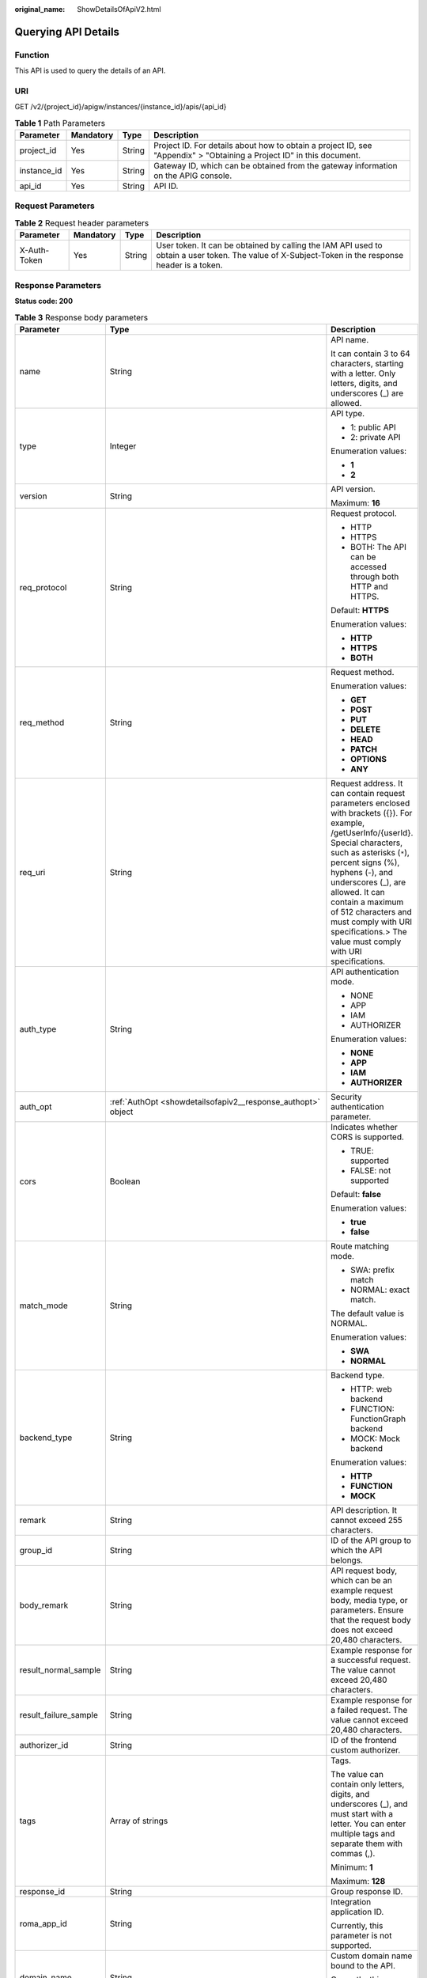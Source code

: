 :original_name: ShowDetailsOfApiV2.html

.. _ShowDetailsOfApiV2:

Querying API Details
====================

Function
--------

This API is used to query the details of an API.

URI
---

GET /v2/{project_id}/apigw/instances/{instance_id}/apis/{api_id}

.. table:: **Table 1** Path Parameters

   +-------------+-----------+--------+-----------------------------------------------------------------------------------------------------------------------+
   | Parameter   | Mandatory | Type   | Description                                                                                                           |
   +=============+===========+========+=======================================================================================================================+
   | project_id  | Yes       | String | Project ID. For details about how to obtain a project ID, see "Appendix" > "Obtaining a Project ID" in this document. |
   +-------------+-----------+--------+-----------------------------------------------------------------------------------------------------------------------+
   | instance_id | Yes       | String | Gateway ID, which can be obtained from the gateway information on the APIG console.                                   |
   +-------------+-----------+--------+-----------------------------------------------------------------------------------------------------------------------+
   | api_id      | Yes       | String | API ID.                                                                                                               |
   +-------------+-----------+--------+-----------------------------------------------------------------------------------------------------------------------+

Request Parameters
------------------

.. table:: **Table 2** Request header parameters

   +--------------+-----------+--------+----------------------------------------------------------------------------------------------------------------------------------------------------+
   | Parameter    | Mandatory | Type   | Description                                                                                                                                        |
   +==============+===========+========+====================================================================================================================================================+
   | X-Auth-Token | Yes       | String | User token. It can be obtained by calling the IAM API used to obtain a user token. The value of X-Subject-Token in the response header is a token. |
   +--------------+-----------+--------+----------------------------------------------------------------------------------------------------------------------------------------------------+

Response Parameters
-------------------

**Status code: 200**

.. table:: **Table 3** Response body parameters

   +-----------------------+----------------------------------------------------------------------------------------------------+--------------------------------------------------------------------------------------------------------------------------------------------------------------------------------------------------------------------------------------------------------------------------------------------------------------------------------------------------------------------------+
   | Parameter             | Type                                                                                               | Description                                                                                                                                                                                                                                                                                                                                                              |
   +=======================+====================================================================================================+==========================================================================================================================================================================================================================================================================================================================================================================+
   | name                  | String                                                                                             | API name.                                                                                                                                                                                                                                                                                                                                                                |
   |                       |                                                                                                    |                                                                                                                                                                                                                                                                                                                                                                          |
   |                       |                                                                                                    | It can contain 3 to 64 characters, starting with a letter. Only letters, digits, and underscores (_) are allowed.                                                                                                                                                                                                                                                        |
   +-----------------------+----------------------------------------------------------------------------------------------------+--------------------------------------------------------------------------------------------------------------------------------------------------------------------------------------------------------------------------------------------------------------------------------------------------------------------------------------------------------------------------+
   | type                  | Integer                                                                                            | API type.                                                                                                                                                                                                                                                                                                                                                                |
   |                       |                                                                                                    |                                                                                                                                                                                                                                                                                                                                                                          |
   |                       |                                                                                                    | -  1: public API                                                                                                                                                                                                                                                                                                                                                         |
   |                       |                                                                                                    |                                                                                                                                                                                                                                                                                                                                                                          |
   |                       |                                                                                                    | -  2: private API                                                                                                                                                                                                                                                                                                                                                        |
   |                       |                                                                                                    |                                                                                                                                                                                                                                                                                                                                                                          |
   |                       |                                                                                                    | Enumeration values:                                                                                                                                                                                                                                                                                                                                                      |
   |                       |                                                                                                    |                                                                                                                                                                                                                                                                                                                                                                          |
   |                       |                                                                                                    | -  **1**                                                                                                                                                                                                                                                                                                                                                                 |
   |                       |                                                                                                    |                                                                                                                                                                                                                                                                                                                                                                          |
   |                       |                                                                                                    | -  **2**                                                                                                                                                                                                                                                                                                                                                                 |
   +-----------------------+----------------------------------------------------------------------------------------------------+--------------------------------------------------------------------------------------------------------------------------------------------------------------------------------------------------------------------------------------------------------------------------------------------------------------------------------------------------------------------------+
   | version               | String                                                                                             | API version.                                                                                                                                                                                                                                                                                                                                                             |
   |                       |                                                                                                    |                                                                                                                                                                                                                                                                                                                                                                          |
   |                       |                                                                                                    | Maximum: **16**                                                                                                                                                                                                                                                                                                                                                          |
   +-----------------------+----------------------------------------------------------------------------------------------------+--------------------------------------------------------------------------------------------------------------------------------------------------------------------------------------------------------------------------------------------------------------------------------------------------------------------------------------------------------------------------+
   | req_protocol          | String                                                                                             | Request protocol.                                                                                                                                                                                                                                                                                                                                                        |
   |                       |                                                                                                    |                                                                                                                                                                                                                                                                                                                                                                          |
   |                       |                                                                                                    | -  HTTP                                                                                                                                                                                                                                                                                                                                                                  |
   |                       |                                                                                                    |                                                                                                                                                                                                                                                                                                                                                                          |
   |                       |                                                                                                    | -  HTTPS                                                                                                                                                                                                                                                                                                                                                                 |
   |                       |                                                                                                    |                                                                                                                                                                                                                                                                                                                                                                          |
   |                       |                                                                                                    | -  BOTH: The API can be accessed through both HTTP and HTTPS.                                                                                                                                                                                                                                                                                                            |
   |                       |                                                                                                    |                                                                                                                                                                                                                                                                                                                                                                          |
   |                       |                                                                                                    | Default: **HTTPS**                                                                                                                                                                                                                                                                                                                                                       |
   |                       |                                                                                                    |                                                                                                                                                                                                                                                                                                                                                                          |
   |                       |                                                                                                    | Enumeration values:                                                                                                                                                                                                                                                                                                                                                      |
   |                       |                                                                                                    |                                                                                                                                                                                                                                                                                                                                                                          |
   |                       |                                                                                                    | -  **HTTP**                                                                                                                                                                                                                                                                                                                                                              |
   |                       |                                                                                                    |                                                                                                                                                                                                                                                                                                                                                                          |
   |                       |                                                                                                    | -  **HTTPS**                                                                                                                                                                                                                                                                                                                                                             |
   |                       |                                                                                                    |                                                                                                                                                                                                                                                                                                                                                                          |
   |                       |                                                                                                    | -  **BOTH**                                                                                                                                                                                                                                                                                                                                                              |
   +-----------------------+----------------------------------------------------------------------------------------------------+--------------------------------------------------------------------------------------------------------------------------------------------------------------------------------------------------------------------------------------------------------------------------------------------------------------------------------------------------------------------------+
   | req_method            | String                                                                                             | Request method.                                                                                                                                                                                                                                                                                                                                                          |
   |                       |                                                                                                    |                                                                                                                                                                                                                                                                                                                                                                          |
   |                       |                                                                                                    | Enumeration values:                                                                                                                                                                                                                                                                                                                                                      |
   |                       |                                                                                                    |                                                                                                                                                                                                                                                                                                                                                                          |
   |                       |                                                                                                    | -  **GET**                                                                                                                                                                                                                                                                                                                                                               |
   |                       |                                                                                                    |                                                                                                                                                                                                                                                                                                                                                                          |
   |                       |                                                                                                    | -  **POST**                                                                                                                                                                                                                                                                                                                                                              |
   |                       |                                                                                                    |                                                                                                                                                                                                                                                                                                                                                                          |
   |                       |                                                                                                    | -  **PUT**                                                                                                                                                                                                                                                                                                                                                               |
   |                       |                                                                                                    |                                                                                                                                                                                                                                                                                                                                                                          |
   |                       |                                                                                                    | -  **DELETE**                                                                                                                                                                                                                                                                                                                                                            |
   |                       |                                                                                                    |                                                                                                                                                                                                                                                                                                                                                                          |
   |                       |                                                                                                    | -  **HEAD**                                                                                                                                                                                                                                                                                                                                                              |
   |                       |                                                                                                    |                                                                                                                                                                                                                                                                                                                                                                          |
   |                       |                                                                                                    | -  **PATCH**                                                                                                                                                                                                                                                                                                                                                             |
   |                       |                                                                                                    |                                                                                                                                                                                                                                                                                                                                                                          |
   |                       |                                                                                                    | -  **OPTIONS**                                                                                                                                                                                                                                                                                                                                                           |
   |                       |                                                                                                    |                                                                                                                                                                                                                                                                                                                                                                          |
   |                       |                                                                                                    | -  **ANY**                                                                                                                                                                                                                                                                                                                                                               |
   +-----------------------+----------------------------------------------------------------------------------------------------+--------------------------------------------------------------------------------------------------------------------------------------------------------------------------------------------------------------------------------------------------------------------------------------------------------------------------------------------------------------------------+
   | req_uri               | String                                                                                             | Request address. It can contain request parameters enclosed with brackets ({}). For example, /getUserInfo/{userId}. Special characters, such as asterisks (``*``), percent signs (%), hyphens (-), and underscores (_), are allowed. It can contain a maximum of 512 characters and must comply with URI specifications.> The value must comply with URI specifications. |
   +-----------------------+----------------------------------------------------------------------------------------------------+--------------------------------------------------------------------------------------------------------------------------------------------------------------------------------------------------------------------------------------------------------------------------------------------------------------------------------------------------------------------------+
   | auth_type             | String                                                                                             | API authentication mode.                                                                                                                                                                                                                                                                                                                                                 |
   |                       |                                                                                                    |                                                                                                                                                                                                                                                                                                                                                                          |
   |                       |                                                                                                    | -  NONE                                                                                                                                                                                                                                                                                                                                                                  |
   |                       |                                                                                                    |                                                                                                                                                                                                                                                                                                                                                                          |
   |                       |                                                                                                    | -  APP                                                                                                                                                                                                                                                                                                                                                                   |
   |                       |                                                                                                    |                                                                                                                                                                                                                                                                                                                                                                          |
   |                       |                                                                                                    | -  IAM                                                                                                                                                                                                                                                                                                                                                                   |
   |                       |                                                                                                    |                                                                                                                                                                                                                                                                                                                                                                          |
   |                       |                                                                                                    | -  AUTHORIZER                                                                                                                                                                                                                                                                                                                                                            |
   |                       |                                                                                                    |                                                                                                                                                                                                                                                                                                                                                                          |
   |                       |                                                                                                    | Enumeration values:                                                                                                                                                                                                                                                                                                                                                      |
   |                       |                                                                                                    |                                                                                                                                                                                                                                                                                                                                                                          |
   |                       |                                                                                                    | -  **NONE**                                                                                                                                                                                                                                                                                                                                                              |
   |                       |                                                                                                    |                                                                                                                                                                                                                                                                                                                                                                          |
   |                       |                                                                                                    | -  **APP**                                                                                                                                                                                                                                                                                                                                                               |
   |                       |                                                                                                    |                                                                                                                                                                                                                                                                                                                                                                          |
   |                       |                                                                                                    | -  **IAM**                                                                                                                                                                                                                                                                                                                                                               |
   |                       |                                                                                                    |                                                                                                                                                                                                                                                                                                                                                                          |
   |                       |                                                                                                    | -  **AUTHORIZER**                                                                                                                                                                                                                                                                                                                                                        |
   +-----------------------+----------------------------------------------------------------------------------------------------+--------------------------------------------------------------------------------------------------------------------------------------------------------------------------------------------------------------------------------------------------------------------------------------------------------------------------------------------------------------------------+
   | auth_opt              | :ref:`AuthOpt <showdetailsofapiv2__response_authopt>` object                                       | Security authentication parameter.                                                                                                                                                                                                                                                                                                                                       |
   +-----------------------+----------------------------------------------------------------------------------------------------+--------------------------------------------------------------------------------------------------------------------------------------------------------------------------------------------------------------------------------------------------------------------------------------------------------------------------------------------------------------------------+
   | cors                  | Boolean                                                                                            | Indicates whether CORS is supported.                                                                                                                                                                                                                                                                                                                                     |
   |                       |                                                                                                    |                                                                                                                                                                                                                                                                                                                                                                          |
   |                       |                                                                                                    | -  TRUE: supported                                                                                                                                                                                                                                                                                                                                                       |
   |                       |                                                                                                    |                                                                                                                                                                                                                                                                                                                                                                          |
   |                       |                                                                                                    | -  FALSE: not supported                                                                                                                                                                                                                                                                                                                                                  |
   |                       |                                                                                                    |                                                                                                                                                                                                                                                                                                                                                                          |
   |                       |                                                                                                    | Default: **false**                                                                                                                                                                                                                                                                                                                                                       |
   |                       |                                                                                                    |                                                                                                                                                                                                                                                                                                                                                                          |
   |                       |                                                                                                    | Enumeration values:                                                                                                                                                                                                                                                                                                                                                      |
   |                       |                                                                                                    |                                                                                                                                                                                                                                                                                                                                                                          |
   |                       |                                                                                                    | -  **true**                                                                                                                                                                                                                                                                                                                                                              |
   |                       |                                                                                                    |                                                                                                                                                                                                                                                                                                                                                                          |
   |                       |                                                                                                    | -  **false**                                                                                                                                                                                                                                                                                                                                                             |
   +-----------------------+----------------------------------------------------------------------------------------------------+--------------------------------------------------------------------------------------------------------------------------------------------------------------------------------------------------------------------------------------------------------------------------------------------------------------------------------------------------------------------------+
   | match_mode            | String                                                                                             | Route matching mode.                                                                                                                                                                                                                                                                                                                                                     |
   |                       |                                                                                                    |                                                                                                                                                                                                                                                                                                                                                                          |
   |                       |                                                                                                    | -  SWA: prefix match                                                                                                                                                                                                                                                                                                                                                     |
   |                       |                                                                                                    |                                                                                                                                                                                                                                                                                                                                                                          |
   |                       |                                                                                                    | -  NORMAL: exact match.                                                                                                                                                                                                                                                                                                                                                  |
   |                       |                                                                                                    |                                                                                                                                                                                                                                                                                                                                                                          |
   |                       |                                                                                                    | The default value is NORMAL.                                                                                                                                                                                                                                                                                                                                             |
   |                       |                                                                                                    |                                                                                                                                                                                                                                                                                                                                                                          |
   |                       |                                                                                                    | Enumeration values:                                                                                                                                                                                                                                                                                                                                                      |
   |                       |                                                                                                    |                                                                                                                                                                                                                                                                                                                                                                          |
   |                       |                                                                                                    | -  **SWA**                                                                                                                                                                                                                                                                                                                                                               |
   |                       |                                                                                                    |                                                                                                                                                                                                                                                                                                                                                                          |
   |                       |                                                                                                    | -  **NORMAL**                                                                                                                                                                                                                                                                                                                                                            |
   +-----------------------+----------------------------------------------------------------------------------------------------+--------------------------------------------------------------------------------------------------------------------------------------------------------------------------------------------------------------------------------------------------------------------------------------------------------------------------------------------------------------------------+
   | backend_type          | String                                                                                             | Backend type.                                                                                                                                                                                                                                                                                                                                                            |
   |                       |                                                                                                    |                                                                                                                                                                                                                                                                                                                                                                          |
   |                       |                                                                                                    | -  HTTP: web backend                                                                                                                                                                                                                                                                                                                                                     |
   |                       |                                                                                                    |                                                                                                                                                                                                                                                                                                                                                                          |
   |                       |                                                                                                    | -  FUNCTION: FunctionGraph backend                                                                                                                                                                                                                                                                                                                                       |
   |                       |                                                                                                    |                                                                                                                                                                                                                                                                                                                                                                          |
   |                       |                                                                                                    | -  MOCK: Mock backend                                                                                                                                                                                                                                                                                                                                                    |
   |                       |                                                                                                    |                                                                                                                                                                                                                                                                                                                                                                          |
   |                       |                                                                                                    | Enumeration values:                                                                                                                                                                                                                                                                                                                                                      |
   |                       |                                                                                                    |                                                                                                                                                                                                                                                                                                                                                                          |
   |                       |                                                                                                    | -  **HTTP**                                                                                                                                                                                                                                                                                                                                                              |
   |                       |                                                                                                    |                                                                                                                                                                                                                                                                                                                                                                          |
   |                       |                                                                                                    | -  **FUNCTION**                                                                                                                                                                                                                                                                                                                                                          |
   |                       |                                                                                                    |                                                                                                                                                                                                                                                                                                                                                                          |
   |                       |                                                                                                    | -  **MOCK**                                                                                                                                                                                                                                                                                                                                                              |
   +-----------------------+----------------------------------------------------------------------------------------------------+--------------------------------------------------------------------------------------------------------------------------------------------------------------------------------------------------------------------------------------------------------------------------------------------------------------------------------------------------------------------------+
   | remark                | String                                                                                             | API description. It cannot exceed 255 characters.                                                                                                                                                                                                                                                                                                                        |
   +-----------------------+----------------------------------------------------------------------------------------------------+--------------------------------------------------------------------------------------------------------------------------------------------------------------------------------------------------------------------------------------------------------------------------------------------------------------------------------------------------------------------------+
   | group_id              | String                                                                                             | ID of the API group to which the API belongs.                                                                                                                                                                                                                                                                                                                            |
   +-----------------------+----------------------------------------------------------------------------------------------------+--------------------------------------------------------------------------------------------------------------------------------------------------------------------------------------------------------------------------------------------------------------------------------------------------------------------------------------------------------------------------+
   | body_remark           | String                                                                                             | API request body, which can be an example request body, media type, or parameters. Ensure that the request body does not exceed 20,480 characters.                                                                                                                                                                                                                       |
   +-----------------------+----------------------------------------------------------------------------------------------------+--------------------------------------------------------------------------------------------------------------------------------------------------------------------------------------------------------------------------------------------------------------------------------------------------------------------------------------------------------------------------+
   | result_normal_sample  | String                                                                                             | Example response for a successful request. The value cannot exceed 20,480 characters.                                                                                                                                                                                                                                                                                    |
   +-----------------------+----------------------------------------------------------------------------------------------------+--------------------------------------------------------------------------------------------------------------------------------------------------------------------------------------------------------------------------------------------------------------------------------------------------------------------------------------------------------------------------+
   | result_failure_sample | String                                                                                             | Example response for a failed request. The value cannot exceed 20,480 characters.                                                                                                                                                                                                                                                                                        |
   +-----------------------+----------------------------------------------------------------------------------------------------+--------------------------------------------------------------------------------------------------------------------------------------------------------------------------------------------------------------------------------------------------------------------------------------------------------------------------------------------------------------------------+
   | authorizer_id         | String                                                                                             | ID of the frontend custom authorizer.                                                                                                                                                                                                                                                                                                                                    |
   +-----------------------+----------------------------------------------------------------------------------------------------+--------------------------------------------------------------------------------------------------------------------------------------------------------------------------------------------------------------------------------------------------------------------------------------------------------------------------------------------------------------------------+
   | tags                  | Array of strings                                                                                   | Tags.                                                                                                                                                                                                                                                                                                                                                                    |
   |                       |                                                                                                    |                                                                                                                                                                                                                                                                                                                                                                          |
   |                       |                                                                                                    | The value can contain only letters, digits, and underscores (_), and must start with a letter. You can enter multiple tags and separate them with commas (,).                                                                                                                                                                                                            |
   |                       |                                                                                                    |                                                                                                                                                                                                                                                                                                                                                                          |
   |                       |                                                                                                    | Minimum: **1**                                                                                                                                                                                                                                                                                                                                                           |
   |                       |                                                                                                    |                                                                                                                                                                                                                                                                                                                                                                          |
   |                       |                                                                                                    | Maximum: **128**                                                                                                                                                                                                                                                                                                                                                         |
   +-----------------------+----------------------------------------------------------------------------------------------------+--------------------------------------------------------------------------------------------------------------------------------------------------------------------------------------------------------------------------------------------------------------------------------------------------------------------------------------------------------------------------+
   | response_id           | String                                                                                             | Group response ID.                                                                                                                                                                                                                                                                                                                                                       |
   +-----------------------+----------------------------------------------------------------------------------------------------+--------------------------------------------------------------------------------------------------------------------------------------------------------------------------------------------------------------------------------------------------------------------------------------------------------------------------------------------------------------------------+
   | roma_app_id           | String                                                                                             | Integration application ID.                                                                                                                                                                                                                                                                                                                                              |
   |                       |                                                                                                    |                                                                                                                                                                                                                                                                                                                                                                          |
   |                       |                                                                                                    | Currently, this parameter is not supported.                                                                                                                                                                                                                                                                                                                              |
   +-----------------------+----------------------------------------------------------------------------------------------------+--------------------------------------------------------------------------------------------------------------------------------------------------------------------------------------------------------------------------------------------------------------------------------------------------------------------------------------------------------------------------+
   | domain_name           | String                                                                                             | Custom domain name bound to the API.                                                                                                                                                                                                                                                                                                                                     |
   |                       |                                                                                                    |                                                                                                                                                                                                                                                                                                                                                                          |
   |                       |                                                                                                    | Currently, this parameter is not supported.                                                                                                                                                                                                                                                                                                                              |
   +-----------------------+----------------------------------------------------------------------------------------------------+--------------------------------------------------------------------------------------------------------------------------------------------------------------------------------------------------------------------------------------------------------------------------------------------------------------------------------------------------------------------------+
   | tag                   | String                                                                                             | Tag.                                                                                                                                                                                                                                                                                                                                                                     |
   |                       |                                                                                                    |                                                                                                                                                                                                                                                                                                                                                                          |
   |                       |                                                                                                    | This field will be deprecated. You can use the tags field instead.                                                                                                                                                                                                                                                                                                       |
   +-----------------------+----------------------------------------------------------------------------------------------------+--------------------------------------------------------------------------------------------------------------------------------------------------------------------------------------------------------------------------------------------------------------------------------------------------------------------------------------------------------------------------+
   | content_type          | String                                                                                             | Request content type:                                                                                                                                                                                                                                                                                                                                                    |
   |                       |                                                                                                    |                                                                                                                                                                                                                                                                                                                                                                          |
   |                       |                                                                                                    | -  application/json                                                                                                                                                                                                                                                                                                                                                      |
   |                       |                                                                                                    |                                                                                                                                                                                                                                                                                                                                                                          |
   |                       |                                                                                                    | -  application/xml                                                                                                                                                                                                                                                                                                                                                       |
   |                       |                                                                                                    |                                                                                                                                                                                                                                                                                                                                                                          |
   |                       |                                                                                                    | -  multipart/form-date                                                                                                                                                                                                                                                                                                                                                   |
   |                       |                                                                                                    |                                                                                                                                                                                                                                                                                                                                                                          |
   |                       |                                                                                                    | -  text/plain                                                                                                                                                                                                                                                                                                                                                            |
   |                       |                                                                                                    |                                                                                                                                                                                                                                                                                                                                                                          |
   |                       |                                                                                                    | Currently, this parameter is not supported.                                                                                                                                                                                                                                                                                                                              |
   |                       |                                                                                                    |                                                                                                                                                                                                                                                                                                                                                                          |
   |                       |                                                                                                    | Enumeration values:                                                                                                                                                                                                                                                                                                                                                      |
   |                       |                                                                                                    |                                                                                                                                                                                                                                                                                                                                                                          |
   |                       |                                                                                                    | -  **application/json**                                                                                                                                                                                                                                                                                                                                                  |
   |                       |                                                                                                    |                                                                                                                                                                                                                                                                                                                                                                          |
   |                       |                                                                                                    | -  **application/xml**                                                                                                                                                                                                                                                                                                                                                   |
   |                       |                                                                                                    |                                                                                                                                                                                                                                                                                                                                                                          |
   |                       |                                                                                                    | -  **multipart/form-date**                                                                                                                                                                                                                                                                                                                                               |
   |                       |                                                                                                    |                                                                                                                                                                                                                                                                                                                                                                          |
   |                       |                                                                                                    | -  **text/plain**                                                                                                                                                                                                                                                                                                                                                        |
   +-----------------------+----------------------------------------------------------------------------------------------------+--------------------------------------------------------------------------------------------------------------------------------------------------------------------------------------------------------------------------------------------------------------------------------------------------------------------------------------------------------------------------+
   | id                    | String                                                                                             | API ID.                                                                                                                                                                                                                                                                                                                                                                  |
   +-----------------------+----------------------------------------------------------------------------------------------------+--------------------------------------------------------------------------------------------------------------------------------------------------------------------------------------------------------------------------------------------------------------------------------------------------------------------------------------------------------------------------+
   | status                | Integer                                                                                            | App status.                                                                                                                                                                                                                                                                                                                                                              |
   |                       |                                                                                                    |                                                                                                                                                                                                                                                                                                                                                                          |
   |                       |                                                                                                    | -  1: valid                                                                                                                                                                                                                                                                                                                                                              |
   +-----------------------+----------------------------------------------------------------------------------------------------+--------------------------------------------------------------------------------------------------------------------------------------------------------------------------------------------------------------------------------------------------------------------------------------------------------------------------------------------------------------------------+
   | arrange_necessary     | Integer                                                                                            | Indicates whether to enable orchestration.                                                                                                                                                                                                                                                                                                                               |
   +-----------------------+----------------------------------------------------------------------------------------------------+--------------------------------------------------------------------------------------------------------------------------------------------------------------------------------------------------------------------------------------------------------------------------------------------------------------------------------------------------------------------------+
   | register_time         | String                                                                                             | Time when the API is registered.                                                                                                                                                                                                                                                                                                                                         |
   +-----------------------+----------------------------------------------------------------------------------------------------+--------------------------------------------------------------------------------------------------------------------------------------------------------------------------------------------------------------------------------------------------------------------------------------------------------------------------------------------------------------------------+
   | update_time           | String                                                                                             | Time when the API was last modified.                                                                                                                                                                                                                                                                                                                                     |
   +-----------------------+----------------------------------------------------------------------------------------------------+--------------------------------------------------------------------------------------------------------------------------------------------------------------------------------------------------------------------------------------------------------------------------------------------------------------------------------------------------------------------------+
   | group_name            | String                                                                                             | Name of the API group to which the API belongs.                                                                                                                                                                                                                                                                                                                          |
   +-----------------------+----------------------------------------------------------------------------------------------------+--------------------------------------------------------------------------------------------------------------------------------------------------------------------------------------------------------------------------------------------------------------------------------------------------------------------------------------------------------------------------+
   | group_version         | String                                                                                             | Version of the API group to which the API belongs.                                                                                                                                                                                                                                                                                                                       |
   |                       |                                                                                                    |                                                                                                                                                                                                                                                                                                                                                                          |
   |                       |                                                                                                    | The default value is V1. Other versions are not supported.                                                                                                                                                                                                                                                                                                               |
   |                       |                                                                                                    |                                                                                                                                                                                                                                                                                                                                                                          |
   |                       |                                                                                                    | Default: **V1**                                                                                                                                                                                                                                                                                                                                                          |
   +-----------------------+----------------------------------------------------------------------------------------------------+--------------------------------------------------------------------------------------------------------------------------------------------------------------------------------------------------------------------------------------------------------------------------------------------------------------------------------------------------------------------------+
   | run_env_id            | String                                                                                             | ID of the environment in which the API has been published.                                                                                                                                                                                                                                                                                                               |
   |                       |                                                                                                    |                                                                                                                                                                                                                                                                                                                                                                          |
   |                       |                                                                                                    | Separate multiple environment IDs with vertical bars (|).                                                                                                                                                                                                                                                                                                                |
   +-----------------------+----------------------------------------------------------------------------------------------------+--------------------------------------------------------------------------------------------------------------------------------------------------------------------------------------------------------------------------------------------------------------------------------------------------------------------------------------------------------------------------+
   | run_env_name          | String                                                                                             | Name of the environment in which the API has been published.                                                                                                                                                                                                                                                                                                             |
   |                       |                                                                                                    |                                                                                                                                                                                                                                                                                                                                                                          |
   |                       |                                                                                                    | Separate multiple environment names with vertical bars (|).                                                                                                                                                                                                                                                                                                              |
   +-----------------------+----------------------------------------------------------------------------------------------------+--------------------------------------------------------------------------------------------------------------------------------------------------------------------------------------------------------------------------------------------------------------------------------------------------------------------------------------------------------------------------+
   | publish_id            | String                                                                                             | Publication record ID.                                                                                                                                                                                                                                                                                                                                                   |
   |                       |                                                                                                    |                                                                                                                                                                                                                                                                                                                                                                          |
   |                       |                                                                                                    | Separate multiple publication record IDs with vertical bars (|).                                                                                                                                                                                                                                                                                                         |
   +-----------------------+----------------------------------------------------------------------------------------------------+--------------------------------------------------------------------------------------------------------------------------------------------------------------------------------------------------------------------------------------------------------------------------------------------------------------------------------------------------------------------------+
   | publish_time          | String                                                                                             | Publication time.                                                                                                                                                                                                                                                                                                                                                        |
   |                       |                                                                                                    |                                                                                                                                                                                                                                                                                                                                                                          |
   |                       |                                                                                                    | Separate the time of multiple publication records with vertical bars (|).                                                                                                                                                                                                                                                                                                |
   +-----------------------+----------------------------------------------------------------------------------------------------+--------------------------------------------------------------------------------------------------------------------------------------------------------------------------------------------------------------------------------------------------------------------------------------------------------------------------------------------------------------------------+
   | roma_app_name         | String                                                                                             | Name of the integration application to which the API belongs.                                                                                                                                                                                                                                                                                                            |
   |                       |                                                                                                    |                                                                                                                                                                                                                                                                                                                                                                          |
   |                       |                                                                                                    | Currently, this parameter is not supported.                                                                                                                                                                                                                                                                                                                              |
   +-----------------------+----------------------------------------------------------------------------------------------------+--------------------------------------------------------------------------------------------------------------------------------------------------------------------------------------------------------------------------------------------------------------------------------------------------------------------------------------------------------------------------+
   | ld_api_id             | String                                                                                             | ID of the corresponding custom backend API.                                                                                                                                                                                                                                                                                                                              |
   |                       |                                                                                                    |                                                                                                                                                                                                                                                                                                                                                                          |
   |                       |                                                                                                    | Currently, this parameter is not supported.                                                                                                                                                                                                                                                                                                                              |
   +-----------------------+----------------------------------------------------------------------------------------------------+--------------------------------------------------------------------------------------------------------------------------------------------------------------------------------------------------------------------------------------------------------------------------------------------------------------------------------------------------------------------------+
   | backend_api           | :ref:`BackendApi <showdetailsofapiv2__response_backendapi>` object                                 | Web backend details.                                                                                                                                                                                                                                                                                                                                                     |
   +-----------------------+----------------------------------------------------------------------------------------------------+--------------------------------------------------------------------------------------------------------------------------------------------------------------------------------------------------------------------------------------------------------------------------------------------------------------------------------------------------------------------------+
   | api_group_info        | :ref:`ApiGroupCommonInfo <showdetailsofapiv2__response_apigroupcommoninfo>` object                 | API group information.                                                                                                                                                                                                                                                                                                                                                   |
   +-----------------------+----------------------------------------------------------------------------------------------------+--------------------------------------------------------------------------------------------------------------------------------------------------------------------------------------------------------------------------------------------------------------------------------------------------------------------------------------------------------------------------+
   | func_info             | :ref:`ApiFunc <showdetailsofapiv2__response_apifunc>` object                                       | FunctionGraph backend details.                                                                                                                                                                                                                                                                                                                                           |
   +-----------------------+----------------------------------------------------------------------------------------------------+--------------------------------------------------------------------------------------------------------------------------------------------------------------------------------------------------------------------------------------------------------------------------------------------------------------------------------------------------------------------------+
   | mock_info             | :ref:`ApiMock <showdetailsofapiv2__response_apimock>` object                                       | Mock backend details.                                                                                                                                                                                                                                                                                                                                                    |
   +-----------------------+----------------------------------------------------------------------------------------------------+--------------------------------------------------------------------------------------------------------------------------------------------------------------------------------------------------------------------------------------------------------------------------------------------------------------------------------------------------------------------------+
   | req_params            | Array of :ref:`ReqParam <showdetailsofapiv2__response_reqparam>` objects                           | Request parameters.                                                                                                                                                                                                                                                                                                                                                      |
   +-----------------------+----------------------------------------------------------------------------------------------------+--------------------------------------------------------------------------------------------------------------------------------------------------------------------------------------------------------------------------------------------------------------------------------------------------------------------------------------------------------------------------+
   | backend_params        | Array of :ref:`BackendParam <showdetailsofapiv2__response_backendparam>` objects                   | Backend parameters.                                                                                                                                                                                                                                                                                                                                                      |
   +-----------------------+----------------------------------------------------------------------------------------------------+--------------------------------------------------------------------------------------------------------------------------------------------------------------------------------------------------------------------------------------------------------------------------------------------------------------------------------------------------------------------------+
   | policy_functions      | Array of :ref:`ApiPolicyFunctionResp <showdetailsofapiv2__response_apipolicyfunctionresp>` objects | FunctionGraph backend policies.                                                                                                                                                                                                                                                                                                                                          |
   +-----------------------+----------------------------------------------------------------------------------------------------+--------------------------------------------------------------------------------------------------------------------------------------------------------------------------------------------------------------------------------------------------------------------------------------------------------------------------------------------------------------------------+
   | policy_mocks          | Array of :ref:`ApiPolicyMockResp <showdetailsofapiv2__response_apipolicymockresp>` objects         | Mock backend policies.                                                                                                                                                                                                                                                                                                                                                   |
   +-----------------------+----------------------------------------------------------------------------------------------------+--------------------------------------------------------------------------------------------------------------------------------------------------------------------------------------------------------------------------------------------------------------------------------------------------------------------------------------------------------------------------+
   | policy_https          | Array of :ref:`ApiPolicyHttpResp <showdetailsofapiv2__response_apipolicyhttpresp>` objects         | Web backend policies.                                                                                                                                                                                                                                                                                                                                                    |
   +-----------------------+----------------------------------------------------------------------------------------------------+--------------------------------------------------------------------------------------------------------------------------------------------------------------------------------------------------------------------------------------------------------------------------------------------------------------------------------------------------------------------------+

.. _showdetailsofapiv2__response_authopt:

.. table:: **Table 4** AuthOpt

   +-----------------------+-----------------------+---------------------------------------------------------------------------------------------------------------------------------------------+
   | Parameter             | Type                  | Description                                                                                                                                 |
   +=======================+=======================+=============================================================================================================================================+
   | app_code_auth_type    | String                | Indicates whether AppCode authentication is enabled. This parameter is valid only if auth_type is set to App. The default value is DISABLE. |
   |                       |                       |                                                                                                                                             |
   |                       |                       | -  DISABLE: AppCode authentication is disabled.                                                                                             |
   |                       |                       |                                                                                                                                             |
   |                       |                       | -  HEADER: AppCode authentication is enabled and the AppCode is located in the header.                                                      |
   |                       |                       |                                                                                                                                             |
   |                       |                       | Default: **DISABLE**                                                                                                                        |
   |                       |                       |                                                                                                                                             |
   |                       |                       | Enumeration values:                                                                                                                         |
   |                       |                       |                                                                                                                                             |
   |                       |                       | -  **DISABLE**                                                                                                                              |
   |                       |                       |                                                                                                                                             |
   |                       |                       | -  **HEADER**                                                                                                                               |
   +-----------------------+-----------------------+---------------------------------------------------------------------------------------------------------------------------------------------+

.. _showdetailsofapiv2__response_backendapi:

.. table:: **Table 5** BackendApi

   +-----------------------+--------------------------------------------------------------+-------------------------------------------------------------------------------------------------------------------------------------------------------------------------------------------------------------------------------------------------------------------------------------------------------------------------------------------------------------------------------------------------------------------------------------------------------------------------------------------------------------------------------------------------------+
   | Parameter             | Type                                                         | Description                                                                                                                                                                                                                                                                                                                                                                                                                                                                                                                                           |
   +=======================+==============================================================+=======================================================================================================================================================================================================================================================================================================================================================================================================================================================================================================================================================+
   | authorizer_id         | String                                                       | Backend custom authorizer ID.                                                                                                                                                                                                                                                                                                                                                                                                                                                                                                                         |
   +-----------------------+--------------------------------------------------------------+-------------------------------------------------------------------------------------------------------------------------------------------------------------------------------------------------------------------------------------------------------------------------------------------------------------------------------------------------------------------------------------------------------------------------------------------------------------------------------------------------------------------------------------------------------+
   | url_domain            | String                                                       | Backend service address.It can consist of a domain name or IP address and a port number, with not more than 255 characters. It must be in the format "Host name:Port number", for example, apig.example.com:7443. If the port number is not specified, the default HTTPS port 443 or the default HTTP port 80 is used.Environment variables are supported. Each must start with a letter and can consist of 3 to 32 characters. Only letters, digits, hyphens (-), and underscores (_) are allowed.                                                   |
   +-----------------------+--------------------------------------------------------------+-------------------------------------------------------------------------------------------------------------------------------------------------------------------------------------------------------------------------------------------------------------------------------------------------------------------------------------------------------------------------------------------------------------------------------------------------------------------------------------------------------------------------------------------------------+
   | req_protocol          | String                                                       | Request protocol.                                                                                                                                                                                                                                                                                                                                                                                                                                                                                                                                     |
   |                       |                                                              |                                                                                                                                                                                                                                                                                                                                                                                                                                                                                                                                                       |
   |                       |                                                              | Enumeration values:                                                                                                                                                                                                                                                                                                                                                                                                                                                                                                                                   |
   |                       |                                                              |                                                                                                                                                                                                                                                                                                                                                                                                                                                                                                                                                       |
   |                       |                                                              | -  **HTTP**                                                                                                                                                                                                                                                                                                                                                                                                                                                                                                                                           |
   |                       |                                                              |                                                                                                                                                                                                                                                                                                                                                                                                                                                                                                                                                       |
   |                       |                                                              | -  **HTTPS**                                                                                                                                                                                                                                                                                                                                                                                                                                                                                                                                          |
   +-----------------------+--------------------------------------------------------------+-------------------------------------------------------------------------------------------------------------------------------------------------------------------------------------------------------------------------------------------------------------------------------------------------------------------------------------------------------------------------------------------------------------------------------------------------------------------------------------------------------------------------------------------------------+
   | remark                | String                                                       | Description. It cannot exceed 255 characters.                                                                                                                                                                                                                                                                                                                                                                                                                                                                                                         |
   +-----------------------+--------------------------------------------------------------+-------------------------------------------------------------------------------------------------------------------------------------------------------------------------------------------------------------------------------------------------------------------------------------------------------------------------------------------------------------------------------------------------------------------------------------------------------------------------------------------------------------------------------------------------------+
   | req_method            | String                                                       | Request method.                                                                                                                                                                                                                                                                                                                                                                                                                                                                                                                                       |
   |                       |                                                              |                                                                                                                                                                                                                                                                                                                                                                                                                                                                                                                                                       |
   |                       |                                                              | Enumeration values:                                                                                                                                                                                                                                                                                                                                                                                                                                                                                                                                   |
   |                       |                                                              |                                                                                                                                                                                                                                                                                                                                                                                                                                                                                                                                                       |
   |                       |                                                              | -  **GET**                                                                                                                                                                                                                                                                                                                                                                                                                                                                                                                                            |
   |                       |                                                              |                                                                                                                                                                                                                                                                                                                                                                                                                                                                                                                                                       |
   |                       |                                                              | -  **POST**                                                                                                                                                                                                                                                                                                                                                                                                                                                                                                                                           |
   |                       |                                                              |                                                                                                                                                                                                                                                                                                                                                                                                                                                                                                                                                       |
   |                       |                                                              | -  **PUT**                                                                                                                                                                                                                                                                                                                                                                                                                                                                                                                                            |
   |                       |                                                              |                                                                                                                                                                                                                                                                                                                                                                                                                                                                                                                                                       |
   |                       |                                                              | -  **DELETE**                                                                                                                                                                                                                                                                                                                                                                                                                                                                                                                                         |
   |                       |                                                              |                                                                                                                                                                                                                                                                                                                                                                                                                                                                                                                                                       |
   |                       |                                                              | -  **HEAD**                                                                                                                                                                                                                                                                                                                                                                                                                                                                                                                                           |
   |                       |                                                              |                                                                                                                                                                                                                                                                                                                                                                                                                                                                                                                                                       |
   |                       |                                                              | -  **PATCH**                                                                                                                                                                                                                                                                                                                                                                                                                                                                                                                                          |
   |                       |                                                              |                                                                                                                                                                                                                                                                                                                                                                                                                                                                                                                                                       |
   |                       |                                                              | -  **OPTIONS**                                                                                                                                                                                                                                                                                                                                                                                                                                                                                                                                        |
   |                       |                                                              |                                                                                                                                                                                                                                                                                                                                                                                                                                                                                                                                                       |
   |                       |                                                              | -  **ANY**                                                                                                                                                                                                                                                                                                                                                                                                                                                                                                                                            |
   +-----------------------+--------------------------------------------------------------+-------------------------------------------------------------------------------------------------------------------------------------------------------------------------------------------------------------------------------------------------------------------------------------------------------------------------------------------------------------------------------------------------------------------------------------------------------------------------------------------------------------------------------------------------------+
   | version               | String                                                       | Web backend version, which can contain a maximum of 16 characters.                                                                                                                                                                                                                                                                                                                                                                                                                                                                                    |
   +-----------------------+--------------------------------------------------------------+-------------------------------------------------------------------------------------------------------------------------------------------------------------------------------------------------------------------------------------------------------------------------------------------------------------------------------------------------------------------------------------------------------------------------------------------------------------------------------------------------------------------------------------------------------+
   | req_uri               | String                                                       | Request address. It can contain request parameters enclosed with brackets ({}). For example, /getUserInfo/{userId}. Special characters, such as asterisks (``*``), percent signs (%), hyphens (-), and underscores (*), are allowed. It can contain a maximum of 512 characters and must comply with URI specifications.Environment variables are supported. Each must start with a letter and can consist of 3 to 32 characters. Only letters, digits, hyphens (-), and underscores (*) are allowed.> The value must comply with URI specifications. |
   +-----------------------+--------------------------------------------------------------+-------------------------------------------------------------------------------------------------------------------------------------------------------------------------------------------------------------------------------------------------------------------------------------------------------------------------------------------------------------------------------------------------------------------------------------------------------------------------------------------------------------------------------------------------------+
   | timeout               | Integer                                                      | Timeout allowed for APIG to request the backend service. You can set the maximum timeout using the backend_timeout configuration item. The maximum value is 600,000.                                                                                                                                                                                                                                                                                                                                                                                  |
   |                       |                                                              |                                                                                                                                                                                                                                                                                                                                                                                                                                                                                                                                                       |
   |                       |                                                              | Unit: ms.                                                                                                                                                                                                                                                                                                                                                                                                                                                                                                                                             |
   |                       |                                                              |                                                                                                                                                                                                                                                                                                                                                                                                                                                                                                                                                       |
   |                       |                                                              | Minimum: **1**                                                                                                                                                                                                                                                                                                                                                                                                                                                                                                                                        |
   +-----------------------+--------------------------------------------------------------+-------------------------------------------------------------------------------------------------------------------------------------------------------------------------------------------------------------------------------------------------------------------------------------------------------------------------------------------------------------------------------------------------------------------------------------------------------------------------------------------------------------------------------------------------------+
   | enable_client_ssl     | Boolean                                                      | Indicates whether to enable two-way authentication.                                                                                                                                                                                                                                                                                                                                                                                                                                                                                                   |
   +-----------------------+--------------------------------------------------------------+-------------------------------------------------------------------------------------------------------------------------------------------------------------------------------------------------------------------------------------------------------------------------------------------------------------------------------------------------------------------------------------------------------------------------------------------------------------------------------------------------------------------------------------------------------+
   | retry_count           | String                                                       | Number of retry attempts to request the backend service. The default value is -1. The value ranges from -1 to 10.                                                                                                                                                                                                                                                                                                                                                                                                                                     |
   |                       |                                                              |                                                                                                                                                                                                                                                                                                                                                                                                                                                                                                                                                       |
   |                       |                                                              | Default: **-1**                                                                                                                                                                                                                                                                                                                                                                                                                                                                                                                                       |
   +-----------------------+--------------------------------------------------------------+-------------------------------------------------------------------------------------------------------------------------------------------------------------------------------------------------------------------------------------------------------------------------------------------------------------------------------------------------------------------------------------------------------------------------------------------------------------------------------------------------------------------------------------------------------+
   | id                    | String                                                       | ID.                                                                                                                                                                                                                                                                                                                                                                                                                                                                                                                                                   |
   +-----------------------+--------------------------------------------------------------+-------------------------------------------------------------------------------------------------------------------------------------------------------------------------------------------------------------------------------------------------------------------------------------------------------------------------------------------------------------------------------------------------------------------------------------------------------------------------------------------------------------------------------------------------------+
   | status                | Integer                                                      | Backend service status.                                                                                                                                                                                                                                                                                                                                                                                                                                                                                                                               |
   |                       |                                                              |                                                                                                                                                                                                                                                                                                                                                                                                                                                                                                                                                       |
   |                       |                                                              | -  1: valid                                                                                                                                                                                                                                                                                                                                                                                                                                                                                                                                           |
   +-----------------------+--------------------------------------------------------------+-------------------------------------------------------------------------------------------------------------------------------------------------------------------------------------------------------------------------------------------------------------------------------------------------------------------------------------------------------------------------------------------------------------------------------------------------------------------------------------------------------------------------------------------------------+
   | register_time         | String                                                       | Registration time.                                                                                                                                                                                                                                                                                                                                                                                                                                                                                                                                    |
   +-----------------------+--------------------------------------------------------------+-------------------------------------------------------------------------------------------------------------------------------------------------------------------------------------------------------------------------------------------------------------------------------------------------------------------------------------------------------------------------------------------------------------------------------------------------------------------------------------------------------------------------------------------------------+
   | update_time           | String                                                       | Update time.                                                                                                                                                                                                                                                                                                                                                                                                                                                                                                                                          |
   +-----------------------+--------------------------------------------------------------+-------------------------------------------------------------------------------------------------------------------------------------------------------------------------------------------------------------------------------------------------------------------------------------------------------------------------------------------------------------------------------------------------------------------------------------------------------------------------------------------------------------------------------------------------------+
   | vpc_channel_info      | :ref:`VpcInfo <showdetailsofapiv2__response_vpcinfo>` object | VPC channel details. This parameter is required if vpc_channel_status is set to 1.                                                                                                                                                                                                                                                                                                                                                                                                                                                                    |
   +-----------------------+--------------------------------------------------------------+-------------------------------------------------------------------------------------------------------------------------------------------------------------------------------------------------------------------------------------------------------------------------------------------------------------------------------------------------------------------------------------------------------------------------------------------------------------------------------------------------------------------------------------------------------+
   | vpc_channel_status    | Integer                                                      | Indicates whether to use a VPC channel.                                                                                                                                                                                                                                                                                                                                                                                                                                                                                                               |
   |                       |                                                              |                                                                                                                                                                                                                                                                                                                                                                                                                                                                                                                                                       |
   |                       |                                                              | -  1: A VPC channel is used.                                                                                                                                                                                                                                                                                                                                                                                                                                                                                                                          |
   |                       |                                                              |                                                                                                                                                                                                                                                                                                                                                                                                                                                                                                                                                       |
   |                       |                                                              | -  2: No VPC channel is used.                                                                                                                                                                                                                                                                                                                                                                                                                                                                                                                         |
   +-----------------------+--------------------------------------------------------------+-------------------------------------------------------------------------------------------------------------------------------------------------------------------------------------------------------------------------------------------------------------------------------------------------------------------------------------------------------------------------------------------------------------------------------------------------------------------------------------------------------------------------------------------------------+

.. _showdetailsofapiv2__response_apigroupcommoninfo:

.. table:: **Table 6** ApiGroupCommonInfo

   +-----------------------+----------------------------------------------------------------------------+--------------------------------------------------------------------+
   | Parameter             | Type                                                                       | Description                                                        |
   +=======================+============================================================================+====================================================================+
   | id                    | String                                                                     | ID.                                                                |
   +-----------------------+----------------------------------------------------------------------------+--------------------------------------------------------------------+
   | name                  | String                                                                     | API group name.                                                    |
   +-----------------------+----------------------------------------------------------------------------+--------------------------------------------------------------------+
   | status                | Integer                                                                    | Status.                                                            |
   |                       |                                                                            |                                                                    |
   |                       |                                                                            | -  1: valid                                                        |
   |                       |                                                                            |                                                                    |
   |                       |                                                                            | Enumeration values:                                                |
   |                       |                                                                            |                                                                    |
   |                       |                                                                            | -  **1**                                                           |
   +-----------------------+----------------------------------------------------------------------------+--------------------------------------------------------------------+
   | sl_domain             | String                                                                     | Subdomain name that APIG automatically allocates to the API group. |
   +-----------------------+----------------------------------------------------------------------------+--------------------------------------------------------------------+
   | register_time         | String                                                                     | Creation time.                                                     |
   +-----------------------+----------------------------------------------------------------------------+--------------------------------------------------------------------+
   | update_time           | String                                                                     | Last modification time.                                            |
   +-----------------------+----------------------------------------------------------------------------+--------------------------------------------------------------------+
   | on_sell_status        | Integer                                                                    | Indicates whether the API group has been listed on KooGallery.     |
   |                       |                                                                            |                                                                    |
   |                       |                                                                            | -  1: listed                                                       |
   |                       |                                                                            |                                                                    |
   |                       |                                                                            | -  2: not listed                                                   |
   |                       |                                                                            |                                                                    |
   |                       |                                                                            | -  3: under review                                                 |
   +-----------------------+----------------------------------------------------------------------------+--------------------------------------------------------------------+
   | url_domains           | Array of :ref:`UrlDomain <showdetailsofapiv2__response_urldomain>` objects | Independent domain names bound to the API group.                   |
   +-----------------------+----------------------------------------------------------------------------+--------------------------------------------------------------------+

.. _showdetailsofapiv2__response_urldomain:

.. table:: **Table 7** UrlDomain

   +-------------------------------------+-----------------------+----------------------------------------------------------------------------------------------------------------------------------------------------------------------------------------------------------------------+
   | Parameter                           | Type                  | Description                                                                                                                                                                                                          |
   +=====================================+=======================+======================================================================================================================================================================================================================+
   | id                                  | String                | Domain ID.                                                                                                                                                                                                           |
   +-------------------------------------+-----------------------+----------------------------------------------------------------------------------------------------------------------------------------------------------------------------------------------------------------------+
   | domain                              | String                | Domain name.                                                                                                                                                                                                         |
   +-------------------------------------+-----------------------+----------------------------------------------------------------------------------------------------------------------------------------------------------------------------------------------------------------------+
   | cname_status                        | Integer               | CNAME resolution status of the domain name.                                                                                                                                                                          |
   |                                     |                       |                                                                                                                                                                                                                      |
   |                                     |                       | -  1: not resolved                                                                                                                                                                                                   |
   |                                     |                       |                                                                                                                                                                                                                      |
   |                                     |                       | -  2: resolving                                                                                                                                                                                                      |
   |                                     |                       |                                                                                                                                                                                                                      |
   |                                     |                       | -  3: resolved                                                                                                                                                                                                       |
   |                                     |                       |                                                                                                                                                                                                                      |
   |                                     |                       | -  4: resolution failed                                                                                                                                                                                              |
   +-------------------------------------+-----------------------+----------------------------------------------------------------------------------------------------------------------------------------------------------------------------------------------------------------------+
   | ssl_id                              | String                | SSL certificate ID.                                                                                                                                                                                                  |
   +-------------------------------------+-----------------------+----------------------------------------------------------------------------------------------------------------------------------------------------------------------------------------------------------------------+
   | ssl_name                            | String                | SSL certificate name.                                                                                                                                                                                                |
   +-------------------------------------+-----------------------+----------------------------------------------------------------------------------------------------------------------------------------------------------------------------------------------------------------------+
   | min_ssl_version                     | String                | Minimum SSL version. TLS 1.1 and TLS 1.2 are supported.                                                                                                                                                              |
   |                                     |                       |                                                                                                                                                                                                                      |
   |                                     |                       | Default: **TLSv1.1**                                                                                                                                                                                                 |
   |                                     |                       |                                                                                                                                                                                                                      |
   |                                     |                       | Enumeration values:                                                                                                                                                                                                  |
   |                                     |                       |                                                                                                                                                                                                                      |
   |                                     |                       | -  **TLSv1.1**                                                                                                                                                                                                       |
   |                                     |                       |                                                                                                                                                                                                                      |
   |                                     |                       | -  **TLSv1.2**                                                                                                                                                                                                       |
   +-------------------------------------+-----------------------+----------------------------------------------------------------------------------------------------------------------------------------------------------------------------------------------------------------------+
   | verified_client_certificate_enabled | Boolean               | Whether to enable client certificate verification. This parameter is available only when a certificate is bound. It is enabled by default if trusted_root_ca exists, and disabled if trusted_root_ca does not exist. |
   |                                     |                       |                                                                                                                                                                                                                      |
   |                                     |                       | Default: **false**                                                                                                                                                                                                   |
   +-------------------------------------+-----------------------+----------------------------------------------------------------------------------------------------------------------------------------------------------------------------------------------------------------------+
   | is_has_trusted_root_ca              | Boolean               | Whether a trusted root certificate (CA) exists. The value is true if trusted_root_ca exists in the bound certificate.                                                                                                |
   |                                     |                       |                                                                                                                                                                                                                      |
   |                                     |                       | Default: **false**                                                                                                                                                                                                   |
   +-------------------------------------+-----------------------+----------------------------------------------------------------------------------------------------------------------------------------------------------------------------------------------------------------------+

.. _showdetailsofapiv2__response_apifunc:

.. table:: **Table 8** ApiFunc

   +-----------------------+-----------------------+----------------------------------------------------------------------------------------------------------------------------------------------------------------------+
   | Parameter             | Type                  | Description                                                                                                                                                          |
   +=======================+=======================+======================================================================================================================================================================+
   | function_urn          | String                | Function URN.                                                                                                                                                        |
   +-----------------------+-----------------------+----------------------------------------------------------------------------------------------------------------------------------------------------------------------+
   | remark                | String                | Description. It cannot exceed 255 characters.                                                                                                                        |
   +-----------------------+-----------------------+----------------------------------------------------------------------------------------------------------------------------------------------------------------------+
   | invocation_type       | String                | Invocation mode.                                                                                                                                                     |
   |                       |                       |                                                                                                                                                                      |
   |                       |                       | -  async: asynchronous                                                                                                                                               |
   |                       |                       |                                                                                                                                                                      |
   |                       |                       | -  sync: synchronous                                                                                                                                                 |
   |                       |                       |                                                                                                                                                                      |
   |                       |                       | Enumeration values:                                                                                                                                                  |
   |                       |                       |                                                                                                                                                                      |
   |                       |                       | -  **async**                                                                                                                                                         |
   |                       |                       |                                                                                                                                                                      |
   |                       |                       | -  **sync**                                                                                                                                                          |
   +-----------------------+-----------------------+----------------------------------------------------------------------------------------------------------------------------------------------------------------------+
   | network_type          | String                | Function network architecture.                                                                                                                                       |
   |                       |                       |                                                                                                                                                                      |
   |                       |                       | -  V1: non-VPC                                                                                                                                                       |
   |                       |                       |                                                                                                                                                                      |
   |                       |                       | -  V2: VPC                                                                                                                                                           |
   |                       |                       |                                                                                                                                                                      |
   |                       |                       | Enumeration values:                                                                                                                                                  |
   |                       |                       |                                                                                                                                                                      |
   |                       |                       | -  **V1**                                                                                                                                                            |
   |                       |                       |                                                                                                                                                                      |
   |                       |                       | -  **V2**                                                                                                                                                            |
   +-----------------------+-----------------------+----------------------------------------------------------------------------------------------------------------------------------------------------------------------+
   | version               | String                | Function version.                                                                                                                                                    |
   |                       |                       |                                                                                                                                                                      |
   |                       |                       | If both a function alias URN and version are passed, only the alias URN will be used.                                                                                |
   |                       |                       |                                                                                                                                                                      |
   |                       |                       | Maximum: **64**                                                                                                                                                      |
   +-----------------------+-----------------------+----------------------------------------------------------------------------------------------------------------------------------------------------------------------+
   | alias_urn             | String                | Function alias URN.                                                                                                                                                  |
   |                       |                       |                                                                                                                                                                      |
   |                       |                       | If both a function alias URN and version are passed, the alias URN will be used and the version will be ignored.                                                     |
   +-----------------------+-----------------------+----------------------------------------------------------------------------------------------------------------------------------------------------------------------+
   | timeout               | Integer               | Timeout allowed for APIG to request the backend service. You can set the maximum timeout using the backend_timeout configuration item. The maximum value is 600,000. |
   |                       |                       |                                                                                                                                                                      |
   |                       |                       | Unit: ms.                                                                                                                                                            |
   |                       |                       |                                                                                                                                                                      |
   |                       |                       | Minimum: **1**                                                                                                                                                       |
   +-----------------------+-----------------------+----------------------------------------------------------------------------------------------------------------------------------------------------------------------+
   | authorizer_id         | String                | Backend custom authorizer ID.                                                                                                                                        |
   +-----------------------+-----------------------+----------------------------------------------------------------------------------------------------------------------------------------------------------------------+
   | id                    | String                | ID.                                                                                                                                                                  |
   +-----------------------+-----------------------+----------------------------------------------------------------------------------------------------------------------------------------------------------------------+
   | register_time         | String                | Registration time.                                                                                                                                                   |
   +-----------------------+-----------------------+----------------------------------------------------------------------------------------------------------------------------------------------------------------------+
   | status                | Integer               | Backend service status.                                                                                                                                              |
   |                       |                       |                                                                                                                                                                      |
   |                       |                       | -  1: valid                                                                                                                                                          |
   +-----------------------+-----------------------+----------------------------------------------------------------------------------------------------------------------------------------------------------------------+
   | update_time           | String                | Update time.                                                                                                                                                         |
   +-----------------------+-----------------------+----------------------------------------------------------------------------------------------------------------------------------------------------------------------+

.. _showdetailsofapiv2__response_apimock:

.. table:: **Table 9** ApiMock

   +-----------------------+-----------------------+---------------------------------------------------+
   | Parameter             | Type                  | Description                                       |
   +=======================+=======================+===================================================+
   | remark                | String                | Description. It cannot exceed 255 characters.     |
   +-----------------------+-----------------------+---------------------------------------------------+
   | result_content        | String                | Response.                                         |
   +-----------------------+-----------------------+---------------------------------------------------+
   | version               | String                | Function version. It cannot exceed 64 characters. |
   +-----------------------+-----------------------+---------------------------------------------------+
   | authorizer_id         | String                | Backend custom authorizer ID.                     |
   +-----------------------+-----------------------+---------------------------------------------------+
   | id                    | String                | ID.                                               |
   +-----------------------+-----------------------+---------------------------------------------------+
   | register_time         | String                | Registration time.                                |
   +-----------------------+-----------------------+---------------------------------------------------+
   | status                | Integer               | Backend service status.                           |
   |                       |                       |                                                   |
   |                       |                       | -  1: valid                                       |
   +-----------------------+-----------------------+---------------------------------------------------+
   | update_time           | String                | Update time.                                      |
   +-----------------------+-----------------------+---------------------------------------------------+

.. _showdetailsofapiv2__response_reqparam:

.. table:: **Table 10** ReqParam

   +-----------------------+-----------------------+------------------------------------------------------------------------------------------------------------------------------------------------------------------+
   | Parameter             | Type                  | Description                                                                                                                                                      |
   +=======================+=======================+==================================================================================================================================================================+
   | name                  | String                | Parameter name.                                                                                                                                                  |
   |                       |                       |                                                                                                                                                                  |
   |                       |                       | The parameter name can contain 1 to 32 characters and must start with a letter. Only letters, digits, hyphens (-), underscores (_), and periods (.) are allowed. |
   +-----------------------+-----------------------+------------------------------------------------------------------------------------------------------------------------------------------------------------------+
   | type                  | String                | Parameter type.                                                                                                                                                  |
   |                       |                       |                                                                                                                                                                  |
   |                       |                       | Enumeration values:                                                                                                                                              |
   |                       |                       |                                                                                                                                                                  |
   |                       |                       | -  **STRING**                                                                                                                                                    |
   |                       |                       |                                                                                                                                                                  |
   |                       |                       | -  **NUMBER**                                                                                                                                                    |
   +-----------------------+-----------------------+------------------------------------------------------------------------------------------------------------------------------------------------------------------+
   | location              | String                | Parameter location.                                                                                                                                              |
   |                       |                       |                                                                                                                                                                  |
   |                       |                       | Enumeration values:                                                                                                                                              |
   |                       |                       |                                                                                                                                                                  |
   |                       |                       | -  **PATH**                                                                                                                                                      |
   |                       |                       |                                                                                                                                                                  |
   |                       |                       | -  **QUERY**                                                                                                                                                     |
   |                       |                       |                                                                                                                                                                  |
   |                       |                       | -  **HEADER**                                                                                                                                                    |
   +-----------------------+-----------------------+------------------------------------------------------------------------------------------------------------------------------------------------------------------+
   | default_value         | String                | Default value.                                                                                                                                                   |
   +-----------------------+-----------------------+------------------------------------------------------------------------------------------------------------------------------------------------------------------+
   | sample_value          | String                | Example value.                                                                                                                                                   |
   +-----------------------+-----------------------+------------------------------------------------------------------------------------------------------------------------------------------------------------------+
   | required              | Integer               | Indicates whether the parameter is required. 1: yes 2: no                                                                                                        |
   |                       |                       |                                                                                                                                                                  |
   |                       |                       | The value of this parameter is 1 if Location is set to PATH, and 2 if Location is set to another value.                                                          |
   |                       |                       |                                                                                                                                                                  |
   |                       |                       | Enumeration values:                                                                                                                                              |
   |                       |                       |                                                                                                                                                                  |
   |                       |                       | -  **1**                                                                                                                                                         |
   |                       |                       |                                                                                                                                                                  |
   |                       |                       | -  **2**                                                                                                                                                         |
   +-----------------------+-----------------------+------------------------------------------------------------------------------------------------------------------------------------------------------------------+
   | valid_enable          | Integer               | Indicates whether validity check is enabled.                                                                                                                     |
   |                       |                       |                                                                                                                                                                  |
   |                       |                       | -  1: enabled                                                                                                                                                    |
   |                       |                       |                                                                                                                                                                  |
   |                       |                       | -  2: disabled                                                                                                                                                   |
   |                       |                       |                                                                                                                                                                  |
   |                       |                       | Default: **2**                                                                                                                                                   |
   |                       |                       |                                                                                                                                                                  |
   |                       |                       | Enumeration values:                                                                                                                                              |
   |                       |                       |                                                                                                                                                                  |
   |                       |                       | -  **1**                                                                                                                                                         |
   |                       |                       |                                                                                                                                                                  |
   |                       |                       | -  **2**                                                                                                                                                         |
   +-----------------------+-----------------------+------------------------------------------------------------------------------------------------------------------------------------------------------------------+
   | remark                | String                | Description. It cannot exceed 255 characters.                                                                                                                    |
   +-----------------------+-----------------------+------------------------------------------------------------------------------------------------------------------------------------------------------------------+
   | enumerations          | String                | Enumerated value.                                                                                                                                                |
   +-----------------------+-----------------------+------------------------------------------------------------------------------------------------------------------------------------------------------------------+
   | min_num               | Integer               | Minimum value.                                                                                                                                                   |
   |                       |                       |                                                                                                                                                                  |
   |                       |                       | This parameter is valid when type is set to NUMBER.                                                                                                              |
   +-----------------------+-----------------------+------------------------------------------------------------------------------------------------------------------------------------------------------------------+
   | max_num               | Integer               | Maximum value.                                                                                                                                                   |
   |                       |                       |                                                                                                                                                                  |
   |                       |                       | This parameter is valid when type is set to NUMBER.                                                                                                              |
   +-----------------------+-----------------------+------------------------------------------------------------------------------------------------------------------------------------------------------------------+
   | min_size              | Integer               | Minimum length.                                                                                                                                                  |
   |                       |                       |                                                                                                                                                                  |
   |                       |                       | This parameter is valid when type is set to STRING.                                                                                                              |
   +-----------------------+-----------------------+------------------------------------------------------------------------------------------------------------------------------------------------------------------+
   | max_size              | Integer               | Maximum length.                                                                                                                                                  |
   |                       |                       |                                                                                                                                                                  |
   |                       |                       | This parameter is valid when type is set to STRING.                                                                                                              |
   +-----------------------+-----------------------+------------------------------------------------------------------------------------------------------------------------------------------------------------------+
   | regular               | String                | Regular expression validation rule.                                                                                                                              |
   |                       |                       |                                                                                                                                                                  |
   |                       |                       | Currently, this parameter is not supported.                                                                                                                      |
   +-----------------------+-----------------------+------------------------------------------------------------------------------------------------------------------------------------------------------------------+
   | json_schema           | String                | JSON validation rule.                                                                                                                                            |
   |                       |                       |                                                                                                                                                                  |
   |                       |                       | Currently, this parameter is not supported.                                                                                                                      |
   +-----------------------+-----------------------+------------------------------------------------------------------------------------------------------------------------------------------------------------------+
   | pass_through          | Integer               | Indicates whether to transparently transfer the parameter. 1: yes 2: no                                                                                          |
   |                       |                       |                                                                                                                                                                  |
   |                       |                       | Enumeration values:                                                                                                                                              |
   |                       |                       |                                                                                                                                                                  |
   |                       |                       | -  **1**                                                                                                                                                         |
   |                       |                       |                                                                                                                                                                  |
   |                       |                       | -  **2**                                                                                                                                                         |
   +-----------------------+-----------------------+------------------------------------------------------------------------------------------------------------------------------------------------------------------+
   | id                    | String                | Parameter ID.                                                                                                                                                    |
   +-----------------------+-----------------------+------------------------------------------------------------------------------------------------------------------------------------------------------------------+

.. _showdetailsofapiv2__response_apipolicyfunctionresp:

.. table:: **Table 11** ApiPolicyFunctionResp

   +-----------------------+----------------------------------------------------------------------------------+----------------------------------------------------------------------------------------------------------------------------------------------------------------------+
   | Parameter             | Type                                                                             | Description                                                                                                                                                          |
   +=======================+==================================================================================+======================================================================================================================================================================+
   | function_urn          | String                                                                           | Function URN.                                                                                                                                                        |
   +-----------------------+----------------------------------------------------------------------------------+----------------------------------------------------------------------------------------------------------------------------------------------------------------------+
   | invocation_type       | String                                                                           | Invocation mode.                                                                                                                                                     |
   |                       |                                                                                  |                                                                                                                                                                      |
   |                       |                                                                                  | -  async: asynchronous                                                                                                                                               |
   |                       |                                                                                  |                                                                                                                                                                      |
   |                       |                                                                                  | -  sync: synchronous                                                                                                                                                 |
   |                       |                                                                                  |                                                                                                                                                                      |
   |                       |                                                                                  | Enumeration values:                                                                                                                                                  |
   |                       |                                                                                  |                                                                                                                                                                      |
   |                       |                                                                                  | -  **async**                                                                                                                                                         |
   |                       |                                                                                  |                                                                                                                                                                      |
   |                       |                                                                                  | -  **sync**                                                                                                                                                          |
   +-----------------------+----------------------------------------------------------------------------------+----------------------------------------------------------------------------------------------------------------------------------------------------------------------+
   | network_type          | String                                                                           | Function network architecture.                                                                                                                                       |
   |                       |                                                                                  |                                                                                                                                                                      |
   |                       |                                                                                  | -  V1: non-VPC                                                                                                                                                       |
   |                       |                                                                                  |                                                                                                                                                                      |
   |                       |                                                                                  | -  V2: VPC                                                                                                                                                           |
   |                       |                                                                                  |                                                                                                                                                                      |
   |                       |                                                                                  | Enumeration values:                                                                                                                                                  |
   |                       |                                                                                  |                                                                                                                                                                      |
   |                       |                                                                                  | -  **V1**                                                                                                                                                            |
   |                       |                                                                                  |                                                                                                                                                                      |
   |                       |                                                                                  | -  **V2**                                                                                                                                                            |
   +-----------------------+----------------------------------------------------------------------------------+----------------------------------------------------------------------------------------------------------------------------------------------------------------------+
   | version               | String                                                                           | Function version.                                                                                                                                                    |
   |                       |                                                                                  |                                                                                                                                                                      |
   |                       |                                                                                  | If both a function alias URN and version are passed, the alias URN will be used and the version will be ignored.                                                     |
   |                       |                                                                                  |                                                                                                                                                                      |
   |                       |                                                                                  | Maximum: **64**                                                                                                                                                      |
   +-----------------------+----------------------------------------------------------------------------------+----------------------------------------------------------------------------------------------------------------------------------------------------------------------+
   | alias_urn             | String                                                                           | Function alias URN.                                                                                                                                                  |
   |                       |                                                                                  |                                                                                                                                                                      |
   |                       |                                                                                  | If both a function alias URN and version are passed, the alias URN will be used and the version will be ignored.                                                     |
   +-----------------------+----------------------------------------------------------------------------------+----------------------------------------------------------------------------------------------------------------------------------------------------------------------+
   | timeout               | Integer                                                                          | Timeout allowed for APIG to request the backend service. You can set the maximum timeout using the backend_timeout configuration item. The maximum value is 600,000. |
   |                       |                                                                                  |                                                                                                                                                                      |
   |                       |                                                                                  | Unit: ms.                                                                                                                                                            |
   |                       |                                                                                  |                                                                                                                                                                      |
   |                       |                                                                                  | Minimum: **1**                                                                                                                                                       |
   +-----------------------+----------------------------------------------------------------------------------+----------------------------------------------------------------------------------------------------------------------------------------------------------------------+
   | id                    | String                                                                           | ID.                                                                                                                                                                  |
   +-----------------------+----------------------------------------------------------------------------------+----------------------------------------------------------------------------------------------------------------------------------------------------------------------+
   | effect_mode           | String                                                                           | Effective mode of the backend policy.                                                                                                                                |
   |                       |                                                                                  |                                                                                                                                                                      |
   |                       |                                                                                  | -  ALL: All conditions are met.                                                                                                                                      |
   |                       |                                                                                  |                                                                                                                                                                      |
   |                       |                                                                                  | -  ANY: Any condition is met.                                                                                                                                        |
   |                       |                                                                                  |                                                                                                                                                                      |
   |                       |                                                                                  | Enumeration values:                                                                                                                                                  |
   |                       |                                                                                  |                                                                                                                                                                      |
   |                       |                                                                                  | -  **ALL**                                                                                                                                                           |
   |                       |                                                                                  |                                                                                                                                                                      |
   |                       |                                                                                  | -  **ANY**                                                                                                                                                           |
   +-----------------------+----------------------------------------------------------------------------------+----------------------------------------------------------------------------------------------------------------------------------------------------------------------+
   | name                  | String                                                                           | Backend name, which must start with a letter and can contain letters, digits, and underscores (_).                                                                   |
   |                       |                                                                                  |                                                                                                                                                                      |
   |                       |                                                                                  | Minimum: **3**                                                                                                                                                       |
   |                       |                                                                                  |                                                                                                                                                                      |
   |                       |                                                                                  | Maximum: **64**                                                                                                                                                      |
   +-----------------------+----------------------------------------------------------------------------------+----------------------------------------------------------------------------------------------------------------------------------------------------------------------+
   | backend_params        | Array of :ref:`BackendParam <showdetailsofapiv2__response_backendparam>` objects | Backend parameters.                                                                                                                                                  |
   +-----------------------+----------------------------------------------------------------------------------+----------------------------------------------------------------------------------------------------------------------------------------------------------------------+
   | conditions            | Array of :ref:`CoditionResp <showdetailsofapiv2__response_coditionresp>` objects | Policy conditions.                                                                                                                                                   |
   +-----------------------+----------------------------------------------------------------------------------+----------------------------------------------------------------------------------------------------------------------------------------------------------------------+
   | authorizer_id         | String                                                                           | Backend custom authorizer ID.                                                                                                                                        |
   +-----------------------+----------------------------------------------------------------------------------+----------------------------------------------------------------------------------------------------------------------------------------------------------------------+

.. _showdetailsofapiv2__response_apipolicymockresp:

.. table:: **Table 12** ApiPolicyMockResp

   +-----------------------+----------------------------------------------------------------------------------+----------------------------------------------------------------------------------------------------+
   | Parameter             | Type                                                                             | Description                                                                                        |
   +=======================+==================================================================================+====================================================================================================+
   | id                    | String                                                                           | ID.                                                                                                |
   +-----------------------+----------------------------------------------------------------------------------+----------------------------------------------------------------------------------------------------+
   | effect_mode           | String                                                                           | Effective mode of the backend policy.                                                              |
   |                       |                                                                                  |                                                                                                    |
   |                       |                                                                                  | -  ALL: All conditions are met.                                                                    |
   |                       |                                                                                  |                                                                                                    |
   |                       |                                                                                  | -  ANY: Any condition is met.                                                                      |
   |                       |                                                                                  |                                                                                                    |
   |                       |                                                                                  | Enumeration values:                                                                                |
   |                       |                                                                                  |                                                                                                    |
   |                       |                                                                                  | -  **ALL**                                                                                         |
   |                       |                                                                                  |                                                                                                    |
   |                       |                                                                                  | -  **ANY**                                                                                         |
   +-----------------------+----------------------------------------------------------------------------------+----------------------------------------------------------------------------------------------------+
   | name                  | String                                                                           | Backend name, which must start with a letter and can contain letters, digits, and underscores (_). |
   |                       |                                                                                  |                                                                                                    |
   |                       |                                                                                  | Minimum: **3**                                                                                     |
   |                       |                                                                                  |                                                                                                    |
   |                       |                                                                                  | Maximum: **64**                                                                                    |
   +-----------------------+----------------------------------------------------------------------------------+----------------------------------------------------------------------------------------------------+
   | backend_params        | Array of :ref:`BackendParam <showdetailsofapiv2__response_backendparam>` objects | Backend parameters.                                                                                |
   +-----------------------+----------------------------------------------------------------------------------+----------------------------------------------------------------------------------------------------+
   | conditions            | Array of :ref:`CoditionResp <showdetailsofapiv2__response_coditionresp>` objects | Policy conditions.                                                                                 |
   +-----------------------+----------------------------------------------------------------------------------+----------------------------------------------------------------------------------------------------+
   | authorizer_id         | String                                                                           | Backend custom authorizer ID.                                                                      |
   +-----------------------+----------------------------------------------------------------------------------+----------------------------------------------------------------------------------------------------+
   | result_content        | String                                                                           | Response.                                                                                          |
   +-----------------------+----------------------------------------------------------------------------------+----------------------------------------------------------------------------------------------------+

.. _showdetailsofapiv2__response_apipolicyhttpresp:

.. table:: **Table 13** ApiPolicyHttpResp

   +-----------------------+----------------------------------------------------------------------------------+-------------------------------------------------------------------------------------------------------------------------------------------------------------------------------------------------------------------------------------------------------------------------------------------------------------------------------------------------------------------------------------------------------------------------------------------------------------------------------------------------------------------------------------------------------+
   | Parameter             | Type                                                                             | Description                                                                                                                                                                                                                                                                                                                                                                                                                                                                                                                                           |
   +=======================+==================================================================================+=======================================================================================================================================================================================================================================================================================================================================================================================================================================================================================================================================================+
   | id                    | String                                                                           | ID.                                                                                                                                                                                                                                                                                                                                                                                                                                                                                                                                                   |
   +-----------------------+----------------------------------------------------------------------------------+-------------------------------------------------------------------------------------------------------------------------------------------------------------------------------------------------------------------------------------------------------------------------------------------------------------------------------------------------------------------------------------------------------------------------------------------------------------------------------------------------------------------------------------------------------+
   | effect_mode           | String                                                                           | Effective mode of the backend policy.                                                                                                                                                                                                                                                                                                                                                                                                                                                                                                                 |
   |                       |                                                                                  |                                                                                                                                                                                                                                                                                                                                                                                                                                                                                                                                                       |
   |                       |                                                                                  | -  ALL: All conditions are met.                                                                                                                                                                                                                                                                                                                                                                                                                                                                                                                       |
   |                       |                                                                                  |                                                                                                                                                                                                                                                                                                                                                                                                                                                                                                                                                       |
   |                       |                                                                                  | -  ANY: Any condition is met.                                                                                                                                                                                                                                                                                                                                                                                                                                                                                                                         |
   |                       |                                                                                  |                                                                                                                                                                                                                                                                                                                                                                                                                                                                                                                                                       |
   |                       |                                                                                  | Enumeration values:                                                                                                                                                                                                                                                                                                                                                                                                                                                                                                                                   |
   |                       |                                                                                  |                                                                                                                                                                                                                                                                                                                                                                                                                                                                                                                                                       |
   |                       |                                                                                  | -  **ALL**                                                                                                                                                                                                                                                                                                                                                                                                                                                                                                                                            |
   |                       |                                                                                  |                                                                                                                                                                                                                                                                                                                                                                                                                                                                                                                                                       |
   |                       |                                                                                  | -  **ANY**                                                                                                                                                                                                                                                                                                                                                                                                                                                                                                                                            |
   +-----------------------+----------------------------------------------------------------------------------+-------------------------------------------------------------------------------------------------------------------------------------------------------------------------------------------------------------------------------------------------------------------------------------------------------------------------------------------------------------------------------------------------------------------------------------------------------------------------------------------------------------------------------------------------------+
   | name                  | String                                                                           | Backend name, which must start with a letter and can contain letters, digits, and underscores (_).                                                                                                                                                                                                                                                                                                                                                                                                                                                    |
   |                       |                                                                                  |                                                                                                                                                                                                                                                                                                                                                                                                                                                                                                                                                       |
   |                       |                                                                                  | Minimum: **3**                                                                                                                                                                                                                                                                                                                                                                                                                                                                                                                                        |
   |                       |                                                                                  |                                                                                                                                                                                                                                                                                                                                                                                                                                                                                                                                                       |
   |                       |                                                                                  | Maximum: **64**                                                                                                                                                                                                                                                                                                                                                                                                                                                                                                                                       |
   +-----------------------+----------------------------------------------------------------------------------+-------------------------------------------------------------------------------------------------------------------------------------------------------------------------------------------------------------------------------------------------------------------------------------------------------------------------------------------------------------------------------------------------------------------------------------------------------------------------------------------------------------------------------------------------------+
   | backend_params        | Array of :ref:`BackendParam <showdetailsofapiv2__response_backendparam>` objects | Backend parameters.                                                                                                                                                                                                                                                                                                                                                                                                                                                                                                                                   |
   +-----------------------+----------------------------------------------------------------------------------+-------------------------------------------------------------------------------------------------------------------------------------------------------------------------------------------------------------------------------------------------------------------------------------------------------------------------------------------------------------------------------------------------------------------------------------------------------------------------------------------------------------------------------------------------------+
   | conditions            | Array of :ref:`CoditionResp <showdetailsofapiv2__response_coditionresp>` objects | Policy conditions.                                                                                                                                                                                                                                                                                                                                                                                                                                                                                                                                    |
   +-----------------------+----------------------------------------------------------------------------------+-------------------------------------------------------------------------------------------------------------------------------------------------------------------------------------------------------------------------------------------------------------------------------------------------------------------------------------------------------------------------------------------------------------------------------------------------------------------------------------------------------------------------------------------------------+
   | authorizer_id         | String                                                                           | Backend custom authorizer ID.                                                                                                                                                                                                                                                                                                                                                                                                                                                                                                                         |
   +-----------------------+----------------------------------------------------------------------------------+-------------------------------------------------------------------------------------------------------------------------------------------------------------------------------------------------------------------------------------------------------------------------------------------------------------------------------------------------------------------------------------------------------------------------------------------------------------------------------------------------------------------------------------------------------+
   | url_domain            | String                                                                           | Endpoint of the policy backend.It can consist of a domain name or IP address and a port number, with not more than 255 characters. It must be in the format "Domain name:Port number", for example, apig.example.com:7443. If the port number is not specified, the default HTTPS port 443 or the default HTTP port 80 is used.Environment variables are supported. Each must start with a letter and can consist of 3 to 32 characters. Only letters, digits, hyphens (-), and underscores (_) are allowed.                                          |
   +-----------------------+----------------------------------------------------------------------------------+-------------------------------------------------------------------------------------------------------------------------------------------------------------------------------------------------------------------------------------------------------------------------------------------------------------------------------------------------------------------------------------------------------------------------------------------------------------------------------------------------------------------------------------------------------+
   | req_protocol          | String                                                                           | Request protocol. The value can be HTTP or HTTPS.                                                                                                                                                                                                                                                                                                                                                                                                                                                                                                     |
   |                       |                                                                                  |                                                                                                                                                                                                                                                                                                                                                                                                                                                                                                                                                       |
   |                       |                                                                                  | Enumeration values:                                                                                                                                                                                                                                                                                                                                                                                                                                                                                                                                   |
   |                       |                                                                                  |                                                                                                                                                                                                                                                                                                                                                                                                                                                                                                                                                       |
   |                       |                                                                                  | -  **HTTP**                                                                                                                                                                                                                                                                                                                                                                                                                                                                                                                                           |
   |                       |                                                                                  |                                                                                                                                                                                                                                                                                                                                                                                                                                                                                                                                                       |
   |                       |                                                                                  | -  **HTTPS**                                                                                                                                                                                                                                                                                                                                                                                                                                                                                                                                          |
   +-----------------------+----------------------------------------------------------------------------------+-------------------------------------------------------------------------------------------------------------------------------------------------------------------------------------------------------------------------------------------------------------------------------------------------------------------------------------------------------------------------------------------------------------------------------------------------------------------------------------------------------------------------------------------------------+
   | req_method            | String                                                                           | Request method. Options: GET, POST, PUT, DELETE, HEAD, PATCH, OPTIONS, ANY.                                                                                                                                                                                                                                                                                                                                                                                                                                                                           |
   |                       |                                                                                  |                                                                                                                                                                                                                                                                                                                                                                                                                                                                                                                                                       |
   |                       |                                                                                  | Enumeration values:                                                                                                                                                                                                                                                                                                                                                                                                                                                                                                                                   |
   |                       |                                                                                  |                                                                                                                                                                                                                                                                                                                                                                                                                                                                                                                                                       |
   |                       |                                                                                  | -  **GET**                                                                                                                                                                                                                                                                                                                                                                                                                                                                                                                                            |
   |                       |                                                                                  |                                                                                                                                                                                                                                                                                                                                                                                                                                                                                                                                                       |
   |                       |                                                                                  | -  **POST**                                                                                                                                                                                                                                                                                                                                                                                                                                                                                                                                           |
   |                       |                                                                                  |                                                                                                                                                                                                                                                                                                                                                                                                                                                                                                                                                       |
   |                       |                                                                                  | -  **PUT**                                                                                                                                                                                                                                                                                                                                                                                                                                                                                                                                            |
   |                       |                                                                                  |                                                                                                                                                                                                                                                                                                                                                                                                                                                                                                                                                       |
   |                       |                                                                                  | -  **DELETE**                                                                                                                                                                                                                                                                                                                                                                                                                                                                                                                                         |
   |                       |                                                                                  |                                                                                                                                                                                                                                                                                                                                                                                                                                                                                                                                                       |
   |                       |                                                                                  | -  **HEAD**                                                                                                                                                                                                                                                                                                                                                                                                                                                                                                                                           |
   |                       |                                                                                  |                                                                                                                                                                                                                                                                                                                                                                                                                                                                                                                                                       |
   |                       |                                                                                  | -  **PATCH**                                                                                                                                                                                                                                                                                                                                                                                                                                                                                                                                          |
   |                       |                                                                                  |                                                                                                                                                                                                                                                                                                                                                                                                                                                                                                                                                       |
   |                       |                                                                                  | -  **OPTIONS**                                                                                                                                                                                                                                                                                                                                                                                                                                                                                                                                        |
   |                       |                                                                                  |                                                                                                                                                                                                                                                                                                                                                                                                                                                                                                                                                       |
   |                       |                                                                                  | -  **ANY**                                                                                                                                                                                                                                                                                                                                                                                                                                                                                                                                            |
   +-----------------------+----------------------------------------------------------------------------------+-------------------------------------------------------------------------------------------------------------------------------------------------------------------------------------------------------------------------------------------------------------------------------------------------------------------------------------------------------------------------------------------------------------------------------------------------------------------------------------------------------------------------------------------------------+
   | req_uri               | String                                                                           | Request address. It can contain request parameters enclosed with brackets ({}). For example, /getUserInfo/{userId}. Special characters, such as asterisks (``*``), percent signs (%), hyphens (-), and underscores (*), are allowed. It can contain a maximum of 512 characters and must comply with URI specifications.Environment variables are supported. Each must start with a letter and can consist of 3 to 32 characters. Only letters, digits, hyphens (-), and underscores (*) are allowed.> The value must comply with URI specifications. |
   +-----------------------+----------------------------------------------------------------------------------+-------------------------------------------------------------------------------------------------------------------------------------------------------------------------------------------------------------------------------------------------------------------------------------------------------------------------------------------------------------------------------------------------------------------------------------------------------------------------------------------------------------------------------------------------------+
   | timeout               | Integer                                                                          | Timeout allowed for APIG to request the backend service. You can set the maximum timeout using the backend_timeout configuration item. The maximum value is 600,000.                                                                                                                                                                                                                                                                                                                                                                                  |
   |                       |                                                                                  |                                                                                                                                                                                                                                                                                                                                                                                                                                                                                                                                                       |
   |                       |                                                                                  | Unit: ms.                                                                                                                                                                                                                                                                                                                                                                                                                                                                                                                                             |
   |                       |                                                                                  |                                                                                                                                                                                                                                                                                                                                                                                                                                                                                                                                                       |
   |                       |                                                                                  | Minimum: **1**                                                                                                                                                                                                                                                                                                                                                                                                                                                                                                                                        |
   +-----------------------+----------------------------------------------------------------------------------+-------------------------------------------------------------------------------------------------------------------------------------------------------------------------------------------------------------------------------------------------------------------------------------------------------------------------------------------------------------------------------------------------------------------------------------------------------------------------------------------------------------------------------------------------------+
   | retry_count           | String                                                                           | Number of retry attempts to request the backend service. The default value is -1. The value ranges from -1 to 10.                                                                                                                                                                                                                                                                                                                                                                                                                                     |
   |                       |                                                                                  |                                                                                                                                                                                                                                                                                                                                                                                                                                                                                                                                                       |
   |                       |                                                                                  | Default: **-1**                                                                                                                                                                                                                                                                                                                                                                                                                                                                                                                                       |
   +-----------------------+----------------------------------------------------------------------------------+-------------------------------------------------------------------------------------------------------------------------------------------------------------------------------------------------------------------------------------------------------------------------------------------------------------------------------------------------------------------------------------------------------------------------------------------------------------------------------------------------------------------------------------------------------+
   | vpc_channel_info      | :ref:`VpcInfo <showdetailsofapiv2__response_vpcinfo>` object                     | VPC channel details. This parameter is required if vpc_channel_status is set to 1.                                                                                                                                                                                                                                                                                                                                                                                                                                                                    |
   +-----------------------+----------------------------------------------------------------------------------+-------------------------------------------------------------------------------------------------------------------------------------------------------------------------------------------------------------------------------------------------------------------------------------------------------------------------------------------------------------------------------------------------------------------------------------------------------------------------------------------------------------------------------------------------------+
   | vpc_channel_status    | Integer                                                                          | Indicates whether to use a VPC channel.                                                                                                                                                                                                                                                                                                                                                                                                                                                                                                               |
   |                       |                                                                                  |                                                                                                                                                                                                                                                                                                                                                                                                                                                                                                                                                       |
   |                       |                                                                                  | -  1: A VPC channel is used.                                                                                                                                                                                                                                                                                                                                                                                                                                                                                                                          |
   |                       |                                                                                  |                                                                                                                                                                                                                                                                                                                                                                                                                                                                                                                                                       |
   |                       |                                                                                  | -  2: No VPC channel is used.                                                                                                                                                                                                                                                                                                                                                                                                                                                                                                                         |
   +-----------------------+----------------------------------------------------------------------------------+-------------------------------------------------------------------------------------------------------------------------------------------------------------------------------------------------------------------------------------------------------------------------------------------------------------------------------------------------------------------------------------------------------------------------------------------------------------------------------------------------------------------------------------------------------+

.. _showdetailsofapiv2__response_backendparam:

.. table:: **Table 14** BackendParam

   +-----------------------+-----------------------+----------------------------------------------------------------------------------------------------------------------------------------------------------------------------------------------------------------------------------------------------------------------------------------------------------------------+
   | Parameter             | Type                  | Description                                                                                                                                                                                                                                                                                                          |
   +=======================+=======================+======================================================================================================================================================================================================================================================================================================================+
   | origin                | String                | Parameter type.                                                                                                                                                                                                                                                                                                      |
   |                       |                       |                                                                                                                                                                                                                                                                                                                      |
   |                       |                       | -  REQUEST: backend parameter                                                                                                                                                                                                                                                                                        |
   |                       |                       |                                                                                                                                                                                                                                                                                                                      |
   |                       |                       | -  CONSTANT: constant parameter                                                                                                                                                                                                                                                                                      |
   |                       |                       |                                                                                                                                                                                                                                                                                                                      |
   |                       |                       | -  SYSTEM: system parameter                                                                                                                                                                                                                                                                                          |
   |                       |                       |                                                                                                                                                                                                                                                                                                                      |
   |                       |                       | Enumeration values:                                                                                                                                                                                                                                                                                                  |
   |                       |                       |                                                                                                                                                                                                                                                                                                                      |
   |                       |                       | -  **REQUEST**                                                                                                                                                                                                                                                                                                       |
   |                       |                       |                                                                                                                                                                                                                                                                                                                      |
   |                       |                       | -  **CONSTANT**                                                                                                                                                                                                                                                                                                      |
   |                       |                       |                                                                                                                                                                                                                                                                                                                      |
   |                       |                       | -  **SYSTEM**                                                                                                                                                                                                                                                                                                        |
   +-----------------------+-----------------------+----------------------------------------------------------------------------------------------------------------------------------------------------------------------------------------------------------------------------------------------------------------------------------------------------------------------+
   | name                  | String                | Parameter name.                                                                                                                                                                                                                                                                                                      |
   |                       |                       |                                                                                                                                                                                                                                                                                                                      |
   |                       |                       | The parameter name must start with a letter and can only contain letters, digits, hyphens (-), underscores (_), and periods (.).                                                                                                                                                                                     |
   |                       |                       |                                                                                                                                                                                                                                                                                                                      |
   |                       |                       | Minimum: **1**                                                                                                                                                                                                                                                                                                       |
   |                       |                       |                                                                                                                                                                                                                                                                                                                      |
   |                       |                       | Maximum: **32**                                                                                                                                                                                                                                                                                                      |
   +-----------------------+-----------------------+----------------------------------------------------------------------------------------------------------------------------------------------------------------------------------------------------------------------------------------------------------------------------------------------------------------------+
   | remark                | String                | Description, which can contain a maximum of 255 characters.                                                                                                                                                                                                                                                          |
   +-----------------------+-----------------------+----------------------------------------------------------------------------------------------------------------------------------------------------------------------------------------------------------------------------------------------------------------------------------------------------------------------+
   | location              | String                | Parameter location. The value can be PATH, QUERY, or HEADER.                                                                                                                                                                                                                                                         |
   |                       |                       |                                                                                                                                                                                                                                                                                                                      |
   |                       |                       | Enumeration values:                                                                                                                                                                                                                                                                                                  |
   |                       |                       |                                                                                                                                                                                                                                                                                                                      |
   |                       |                       | -  **PATH**                                                                                                                                                                                                                                                                                                          |
   |                       |                       |                                                                                                                                                                                                                                                                                                                      |
   |                       |                       | -  **QUERY**                                                                                                                                                                                                                                                                                                         |
   |                       |                       |                                                                                                                                                                                                                                                                                                                      |
   |                       |                       | -  **HEADER**                                                                                                                                                                                                                                                                                                        |
   +-----------------------+-----------------------+----------------------------------------------------------------------------------------------------------------------------------------------------------------------------------------------------------------------------------------------------------------------------------------------------------------------+
   | value                 | String                | Parameter value, which can contain a maximum of 255 characters.                                                                                                                                                                                                                                                      |
   |                       |                       |                                                                                                                                                                                                                                                                                                                      |
   |                       |                       | If the origin type is REQUEST, the value of this parameter is the parameter name in req_params.                                                                                                                                                                                                                      |
   |                       |                       |                                                                                                                                                                                                                                                                                                                      |
   |                       |                       | If the origin type is CONSTANT, the value is a constant.                                                                                                                                                                                                                                                             |
   |                       |                       |                                                                                                                                                                                                                                                                                                                      |
   |                       |                       | If the origin type is SYSTEM, the value is a system parameter name. System parameters include gateway parameters, frontend authentication parameters, and backend authentication parameters. You can set the frontend or backend authentication parameters after enabling custom frontend or backend authentication. |
   |                       |                       |                                                                                                                                                                                                                                                                                                                      |
   |                       |                       | The gateway parameters are as follows:                                                                                                                                                                                                                                                                               |
   |                       |                       |                                                                                                                                                                                                                                                                                                                      |
   |                       |                       | -  $context.sourceIp: source IP address of the API caller.                                                                                                                                                                                                                                                           |
   |                       |                       |                                                                                                                                                                                                                                                                                                                      |
   |                       |                       | -  $context.stage: deployment environment in which the API is called.                                                                                                                                                                                                                                                |
   |                       |                       |                                                                                                                                                                                                                                                                                                                      |
   |                       |                       | -  $context.apiId: API ID.                                                                                                                                                                                                                                                                                           |
   |                       |                       |                                                                                                                                                                                                                                                                                                                      |
   |                       |                       | -  $context.appId: ID of the app used by the API caller.                                                                                                                                                                                                                                                             |
   |                       |                       |                                                                                                                                                                                                                                                                                                                      |
   |                       |                       | -  $context.requestId: request ID generated when the API is called.                                                                                                                                                                                                                                                  |
   |                       |                       |                                                                                                                                                                                                                                                                                                                      |
   |                       |                       | -  $context.serverAddr: address of the gateway server.                                                                                                                                                                                                                                                               |
   |                       |                       |                                                                                                                                                                                                                                                                                                                      |
   |                       |                       | -  $context.serverName: name of the gateway server.                                                                                                                                                                                                                                                                  |
   |                       |                       |                                                                                                                                                                                                                                                                                                                      |
   |                       |                       | -  $context.handleTime: time when the API request is processed.                                                                                                                                                                                                                                                      |
   |                       |                       |                                                                                                                                                                                                                                                                                                                      |
   |                       |                       | -  $context.providerAppId: ID of the app used by the API owner. This parameter is currently not supported.                                                                                                                                                                                                           |
   |                       |                       |                                                                                                                                                                                                                                                                                                                      |
   |                       |                       | Frontend authentication parameter: prefixed with "$context.authorizer.frontend.". For example, to return "aaa" upon successful custom authentication, set this parameter to "$context.authorizer.frontend.aaa".                                                                                                      |
   |                       |                       |                                                                                                                                                                                                                                                                                                                      |
   |                       |                       | Backend authentication parameter: prefixed with "$context.authorizer.backend.". For example, to return "aaa" upon successful custom authentication, set this parameter to "$context.authorizer.backend.aaa".                                                                                                         |
   +-----------------------+-----------------------+----------------------------------------------------------------------------------------------------------------------------------------------------------------------------------------------------------------------------------------------------------------------------------------------------------------------+
   | id                    | String                | Parameter ID.                                                                                                                                                                                                                                                                                                        |
   +-----------------------+-----------------------+----------------------------------------------------------------------------------------------------------------------------------------------------------------------------------------------------------------------------------------------------------------------------------------------------------------------+
   | req_param_id          | String                | Request parameter ID.                                                                                                                                                                                                                                                                                                |
   +-----------------------+-----------------------+----------------------------------------------------------------------------------------------------------------------------------------------------------------------------------------------------------------------------------------------------------------------------------------------------------------------+

.. _showdetailsofapiv2__response_coditionresp:

.. table:: **Table 15** CoditionResp

   +-----------------------+-----------------------+-------------------------------------------------------------------------------+
   | Parameter             | Type                  | Description                                                                   |
   +=======================+=======================+===============================================================================+
   | req_param_name        | String                | Input parameter name. This parameter is required if the policy type is param. |
   +-----------------------+-----------------------+-------------------------------------------------------------------------------+
   | condition_type        | String                | Policy condition.                                                             |
   |                       |                       |                                                                               |
   |                       |                       | -  exact: exact match                                                         |
   |                       |                       |                                                                               |
   |                       |                       | -  enum: enumeration                                                          |
   |                       |                       |                                                                               |
   |                       |                       | -  pattern: regular expression                                                |
   |                       |                       |                                                                               |
   |                       |                       | This parameter is required if the policy type is param.                       |
   |                       |                       |                                                                               |
   |                       |                       | Enumeration values:                                                           |
   |                       |                       |                                                                               |
   |                       |                       | -  **exact**                                                                  |
   |                       |                       |                                                                               |
   |                       |                       | -  **enum**                                                                   |
   |                       |                       |                                                                               |
   |                       |                       | -  **pattern**                                                                |
   +-----------------------+-----------------------+-------------------------------------------------------------------------------+
   | condition_origin      | String                | Policy type.                                                                  |
   |                       |                       |                                                                               |
   |                       |                       | -  param: input parameter                                                     |
   |                       |                       |                                                                               |
   |                       |                       | -  source: source IP address                                                  |
   |                       |                       |                                                                               |
   |                       |                       | Enumeration values:                                                           |
   |                       |                       |                                                                               |
   |                       |                       | -  **param**                                                                  |
   |                       |                       |                                                                               |
   |                       |                       | -  **source**                                                                 |
   +-----------------------+-----------------------+-------------------------------------------------------------------------------+
   | condition_value       | String                | Condition value.                                                              |
   +-----------------------+-----------------------+-------------------------------------------------------------------------------+
   | id                    | String                | ID.                                                                           |
   +-----------------------+-----------------------+-------------------------------------------------------------------------------+
   | req_param_id          | String                | Input parameter ID.                                                           |
   +-----------------------+-----------------------+-------------------------------------------------------------------------------+
   | req_param_location    | String                | Input parameter location.                                                     |
   +-----------------------+-----------------------+-------------------------------------------------------------------------------+

.. _showdetailsofapiv2__response_vpcinfo:

.. table:: **Table 16** VpcInfo

   +------------------------+-----------------------+----------------------------------------------+
   | Parameter              | Type                  | Description                                  |
   +========================+=======================+==============================================+
   | ecs_id                 | String                | Cloud server ID.                             |
   +------------------------+-----------------------+----------------------------------------------+
   | ecs_name               | String                | Cloud server name.                           |
   +------------------------+-----------------------+----------------------------------------------+
   | cascade_flag           | Boolean               | Indicates whether to use the cascading mode. |
   |                        |                       |                                              |
   |                        |                       | Currently, this parameter is not supported.  |
   +------------------------+-----------------------+----------------------------------------------+
   | vpc_channel_proxy_host | String                | Proxy host.                                  |
   +------------------------+-----------------------+----------------------------------------------+
   | vpc_channel_id         | String                | VPC channel ID.                              |
   +------------------------+-----------------------+----------------------------------------------+
   | vpc_channel_port       | Integer               | VPC channel port.                            |
   +------------------------+-----------------------+----------------------------------------------+

**Status code: 401**

.. table:: **Table 17** Response body parameters

   ========== ====== ==============
   Parameter  Type   Description
   ========== ====== ==============
   error_code String Error code.
   error_msg  String Error message.
   ========== ====== ==============

**Status code: 403**

.. table:: **Table 18** Response body parameters

   ========== ====== ==============
   Parameter  Type   Description
   ========== ====== ==============
   error_code String Error code.
   error_msg  String Error message.
   ========== ====== ==============

**Status code: 404**

.. table:: **Table 19** Response body parameters

   ========== ====== ==============
   Parameter  Type   Description
   ========== ====== ==============
   error_code String Error code.
   error_msg  String Error message.
   ========== ====== ==============

**Status code: 500**

.. table:: **Table 20** Response body parameters

   ========== ====== ==============
   Parameter  Type   Description
   ========== ====== ==============
   error_code String Error code.
   error_msg  String Error message.
   ========== ====== ==============

Example Requests
----------------

None

Example Responses
-----------------

**Status code: 200**

OK

.. code-block::

   {
     "id" : "5f918d104dc84480a75166ba99efff21",
     "tags" : [ "webApi" ],
     "arrange_necessary" : 2,
     "backend_type" : "HTTP",
     "auth_type" : "AUTHORIZER",
     "auth_opt" : {
       "app_code_auth_type" : "DISABLE"
     },
     "authorizer_id" : "8d0443832a194eaa84244e0c1c1912ac",
     "backend_api" : {
       "update_time" : "2020-08-02T16:32:47.077029Z",
       "vpc_channel_status" : 1,
       "vpc_channel_info" : {
         "vpc_channel_id" : "56a7d7358e1b42459c9d730d65b14e59",
         "vpc_channel_proxy_host" : "www.example.com"
       },
       "url_domain" : "56a7d7358e1b42459c9d730d65b14e59",
       "req_protocol" : "HTTPS",
       "id" : "1ce8fda3586d4371bd83c955df37e102",
       "req_method" : "GET",
       "register_time" : "2020-07-31T12:42:51Z",
       "req_uri" : "/test/benchmark",
       "timeout" : 5000,
       "status" : 1,
       "retry_count" : "-1"
     },
     "cors" : false,
     "status" : 1,
     "group_name" : "api_group_001",
     "group_id" : "c77f5e81d9cb4424bf704ef2b0ac7600",
     "group_version" : "V1",
     "match_mode" : "NORMAL",
     "name" : "Api_http",
     "req_protocol" : "HTTPS",
     "req_method" : "GET",
     "req_uri" : "/test/http",
     "type" : 1,
     "version" : "V0.0.1",
     "result_normal_sample" : "Example success response",
     "result_failure_sample" : "Example failure response",
     "register_time" : "2020-07-31T12:42:51Z",
     "update_time" : "2020-08-02T16:32:47.046289Z",
     "remark" : "Web backend API",
     "backend_params" : [ {
       "name" : "X-CONSTANT-HEADER",
       "value" : "demo",
       "location" : "HEADER",
       "origin" : "CONSTANT",
       "remark" : "constant_demo",
       "id" : "8cb2eba19e7a4423a4e835647a8b8d76"
     }, {
       "name" : "app-id",
       "value" : "$context.appId",
       "location" : "HEADER",
       "origin" : "SYSTEM",
       "remark" : "App ID of the API caller",
       "id" : "216ddda836e74d528f364ff589d9dd21"
     } ]
   }

**Status code: 401**

Unauthorized

.. code-block::

   {
     "error_code" : "APIG.1002",
     "error_msg" : "Incorrect token or token resolution failed"
   }

**Status code: 403**

Forbidden

.. code-block::

   {
     "error_code" : "APIG.1005",
     "error_msg" : "No permissions to request this method"
   }

**Status code: 404**

Not Found

.. code-block::

   {
     "error_code" : "APIG.3002",
     "error_msg" : "API 5f918d104dc84480a75166ba99efff21 does not exist"
   }

**Status code: 500**

Internal Server Error

.. code-block::

   {
     "error_code" : "APIG.9999",
     "error_msg" : "System error"
   }

Status Codes
------------

=========== =====================
Status Code Description
=========== =====================
200         OK
401         Unauthorized
403         Forbidden
404         Not Found
500         Internal Server Error
=========== =====================

Error Codes
-----------

See :ref:`Error Codes <errorcode>`.
